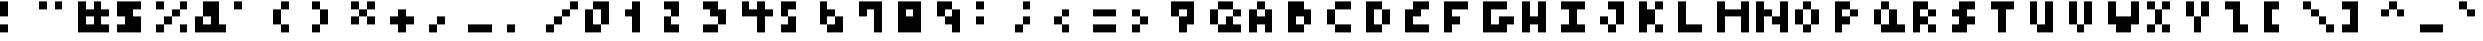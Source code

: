SplineFontDB: 3.2
FontName: mem mono 4x4
FullName: mem mono 4x4
FamilyName: mem mono 4x4
Weight: Regular
Copyright: Copyright (c) 2020, 
UComments: "2020-5-31: Created with FontForge (http://fontforge.org)"
Version: 5.0.0
ItalicAngle: 0
UnderlinePosition: -100
UnderlineWidth: 50
Ascent: 800
Descent: 450
InvalidEm: 0
LayerCount: 2
Layer: 0 0 "Back" 1
Layer: 1 0 "Fore" 0
XUID: [1021 100 -1060355274 14610975]
OS2Version: 0
OS2_WeightWidthSlopeOnly: 0
OS2_UseTypoMetrics: 1
CreationTime: 1590947173
ModificationTime: 1590947173
OS2TypoAscent: 0
OS2TypoAOffset: 1
OS2TypoDescent: 0
OS2TypoDOffset: 1
OS2TypoLinegap: 0
OS2WinAscent: 0
OS2WinAOffset: 1
OS2WinDescent: 0
OS2WinDOffset: 1
HheadAscent: 0
HheadAOffset: 1
HheadDescent: 0
HheadDOffset: 1
OS2Vendor: 'PfEd'
Lookup: 258 0 0 "kern" { "kern-lut"  } ['kern' ('dflt' <'dflt' > ) ]
DEI: 91125
DesignSize: 50
Encoding: ISO8859-1
UnicodeInterp: none
NameList: AGL For New Fonts
DisplaySize: -48
AntiAlias: 1
FitToEm: 0
OnlyBitmaps: 1
BeginChars: 256 95

StartChar: space
Encoding: 32 32 0
Width: 1000
VWidth: 0
Flags: W
LayerCount: 2
EndChar

StartChar: exclam
Encoding: 33 33 1
Width: 1250
VWidth: 0
Flags: W
LayerCount: 2
Fore
SplineSet
0 550 m 1
 0 800 l 1
 125 800 l 1
 250 800 l 1
 250 550 l 1
 250 300 l 1
 125 300 l 1
 0 300 l 1
 0 550 l 1
0 -75 m 1
 0 50 l 1
 125 50 l 1
 250 50 l 1
 250 -75 l 1
 250 -200 l 1
 125 -200 l 1
 0 -200 l 1
 0 -75 l 1
EndSplineSet
Kerns2: 0 -250 "kern-lut"
PairPos2: "kern-lut" uni0009 dx=0 dy=0 dh=-250 dv=0 dx=0 dy=0 dh=0 dv=0
PairPos2: "kern-lut" uni000A dx=0 dy=0 dh=-250 dv=0 dx=0 dy=0 dh=0 dv=0
EndChar

StartChar: quotedbl
Encoding: 34 34 2
Width: 1250
VWidth: 0
Flags: W
LayerCount: 2
Fore
SplineSet
0 675 m 1
 0 800 l 1
 125 800 l 1
 250 800 l 1
 250 675 l 1
 250 550 l 1
 125 550 l 1
 0 550 l 1
 0 675 l 1
500 675 m 1
 500 800 l 1
 625 800 l 1
 750 800 l 1
 750 675 l 1
 750 550 l 1
 625 550 l 1
 500 550 l 1
 500 675 l 1
EndSplineSet
Kerns2: 0 -250 "kern-lut"
PairPos2: "kern-lut" uni0009 dx=0 dy=0 dh=-250 dv=0 dx=0 dy=0 dh=0 dv=0
PairPos2: "kern-lut" uni000A dx=0 dy=0 dh=-250 dv=0 dx=0 dy=0 dh=0 dv=0
EndChar

StartChar: numbersign
Encoding: 35 35 3
Width: 1250
VWidth: 0
Flags: W
LayerCount: 2
Fore
SplineSet
0 300 m 1
 0 800 l 1
 125 800 l 1
 250 800 l 1
 250 675 l 1
 250 550 l 1
 375 550 l 1
 500 550 l 1
 500 675 l 1
 500 800 l 1
 625 800 l 1
 750 800 l 1
 750 675 l 1
 750 550 l 1
 875 550 l 1
 1000 550 l 1
 1000 425 l 1
 1000 300 l 1
 875 300 l 1
 750 300 l 1
 750 175 l 1
 750 50 l 1
 875 50 l 1
 1000 50 l 1
 1000 -75 l 1
 1000 -200 l 1
 500 -200 l 1
 0 -200 l 1
 0 300 l 1
500 175 m 1
 500 300 l 1
 375 300 l 1
 250 300 l 1
 250 175 l 1
 250 50 l 1
 375 50 l 1
 500 50 l 1
 500 175 l 1
EndSplineSet
Kerns2: 0 -250 "kern-lut"
PairPos2: "kern-lut" uni0009 dx=0 dy=0 dh=-250 dv=0 dx=0 dy=0 dh=0 dv=0
PairPos2: "kern-lut" uni000A dx=0 dy=0 dh=-250 dv=0 dx=0 dy=0 dh=0 dv=0
EndChar

StartChar: dollar
Encoding: 36 36 4
Width: 1250
VWidth: 0
Flags: W
LayerCount: 2
Fore
SplineSet
0 550 m 1
 0 800 l 1
 375 800 l 1
 750 800 l 1
 750 675 l 1
 750 550 l 1
 625 550 l 1
 500 550 l 1
 500 425 l 1
 500 300 l 1
 625 300 l 1
 750 300 l 1
 750 50 l 1
 750 -200 l 1
 375 -200 l 1
 0 -200 l 1
 0 -75 l 1
 0 50 l 1
 125 50 l 1
 250 50 l 1
 250 175 l 1
 250 300 l 1
 125 300 l 1
 0 300 l 1
 0 550 l 1
EndSplineSet
Kerns2: 0 -250 "kern-lut"
PairPos2: "kern-lut" uni0009 dx=0 dy=0 dh=-250 dv=0 dx=0 dy=0 dh=0 dv=0
PairPos2: "kern-lut" uni000A dx=0 dy=0 dh=-250 dv=0 dx=0 dy=0 dh=0 dv=0
EndChar

StartChar: percent
Encoding: 37 37 5
Width: 1250
VWidth: 0
Flags: W
LayerCount: 2
Fore
SplineSet
0 675 m 1
 0 800 l 1
 125 800 l 1
 250 800 l 1
 250 675 l 1
 250 550 l 1
 125 550 l 1
 0 550 l 1
 0 675 l 1
750 675 m 1
 750 800 l 1
 875 800 l 1
 1000 800 l 1
 1000 675 l 1
 1000 550 l 1
 875 550 l 1
 750 550 l 1
 750 425 l 1
 750 300 l 1
 625 300 l 1
 500 300 l 1
 500 175 l 1
 500 50 l 1
 375 50 l 1
 250 50 l 1
 250 -75 l 1
 250 -200 l 1
 125 -200 l 1
 0 -200 l 1
 0 -75 l 1
 0 50 l 1
 125 50 l 1
 250 50 l 1
 250 175 l 1
 250 300 l 1
 375 300 l 1
 500 300 l 1
 500 425 l 1
 500 550 l 1
 625 550 l 1
 750 550 l 1
 750 675 l 1
750 -75 m 1
 750 50 l 1
 875 50 l 1
 1000 50 l 1
 1000 -75 l 1
 1000 -200 l 1
 875 -200 l 1
 750 -200 l 1
 750 -75 l 1
EndSplineSet
Kerns2: 0 -250 "kern-lut"
PairPos2: "kern-lut" uni0009 dx=0 dy=0 dh=-250 dv=0 dx=0 dy=0 dh=0 dv=0
PairPos2: "kern-lut" uni000A dx=0 dy=0 dh=-250 dv=0 dx=0 dy=0 dh=0 dv=0
EndChar

StartChar: ampersand
Encoding: 38 38 6
Width: 1250
VWidth: 0
Flags: W
LayerCount: 2
Fore
SplineSet
250 550 m 1
 250 800 l 1
 500 800 l 1
 750 800 l 1
 750 425 l 1
 750 50 l 1
 875 50 l 1
 1000 50 l 1
 1000 -75 l 1
 1000 -200 l 1
 500 -200 l 1
 0 -200 l 1
 0 50 l 1
 0 300 l 1
 125 300 l 1
 250 300 l 1
 250 550 l 1
500 175 m 1
 500 300 l 1
 375 300 l 1
 250 300 l 1
 250 175 l 1
 250 50 l 1
 375 50 l 1
 500 50 l 1
 500 175 l 1
EndSplineSet
Kerns2: 0 -250 "kern-lut"
PairPos2: "kern-lut" uni0009 dx=0 dy=0 dh=-250 dv=0 dx=0 dy=0 dh=0 dv=0
PairPos2: "kern-lut" uni000A dx=0 dy=0 dh=-250 dv=0 dx=0 dy=0 dh=0 dv=0
EndChar

StartChar: quotesingle
Encoding: 39 39 7
Width: 1250
VWidth: 0
Flags: W
LayerCount: 2
Fore
SplineSet
0 675 m 1
 0 800 l 1
 125 800 l 1
 250 800 l 1
 250 675 l 1
 250 550 l 1
 125 550 l 1
 0 550 l 1
 0 675 l 1
EndSplineSet
Kerns2: 0 -250 "kern-lut"
PairPos2: "kern-lut" uni0009 dx=0 dy=0 dh=-250 dv=0 dx=0 dy=0 dh=0 dv=0
PairPos2: "kern-lut" uni000A dx=0 dy=0 dh=-250 dv=0 dx=0 dy=0 dh=0 dv=0
EndChar

StartChar: parenleft
Encoding: 40 40 8
Width: 1250
VWidth: 0
Flags: W
LayerCount: 2
Fore
SplineSet
250 675 m 1
 250 800 l 1
 375 800 l 1
 500 800 l 1
 500 675 l 1
 500 550 l 1
 375 550 l 1
 250 550 l 1
 250 300 l 1
 250 50 l 1
 375 50 l 1
 500 50 l 1
 500 -75 l 1
 500 -200 l 1
 375 -200 l 1
 250 -200 l 1
 250 -75 l 1
 250 50 l 1
 125 50 l 1
 0 50 l 1
 0 300 l 1
 0 550 l 1
 125 550 l 1
 250 550 l 1
 250 675 l 1
EndSplineSet
Kerns2: 0 -250 "kern-lut"
PairPos2: "kern-lut" uni0009 dx=0 dy=0 dh=-250 dv=0 dx=0 dy=0 dh=0 dv=0
PairPos2: "kern-lut" uni000A dx=0 dy=0 dh=-250 dv=0 dx=0 dy=0 dh=0 dv=0
EndChar

StartChar: parenright
Encoding: 41 41 9
Width: 1250
VWidth: 0
Flags: W
LayerCount: 2
Fore
SplineSet
0 675 m 1
 0 800 l 1
 125 800 l 1
 250 800 l 1
 250 675 l 1
 250 550 l 1
 375 550 l 1
 500 550 l 1
 500 300 l 1
 500 50 l 1
 375 50 l 1
 250 50 l 1
 250 -75 l 1
 250 -200 l 1
 125 -200 l 1
 0 -200 l 1
 0 -75 l 1
 0 50 l 1
 125 50 l 1
 250 50 l 1
 250 300 l 1
 250 550 l 1
 125 550 l 1
 0 550 l 1
 0 675 l 1
EndSplineSet
Kerns2: 0 -250 "kern-lut"
PairPos2: "kern-lut" uni0009 dx=0 dy=0 dh=-250 dv=0 dx=0 dy=0 dh=0 dv=0
PairPos2: "kern-lut" uni000A dx=0 dy=0 dh=-250 dv=0 dx=0 dy=0 dh=0 dv=0
EndChar

StartChar: asterisk
Encoding: 42 42 10
Width: 1250
VWidth: 0
Flags: W
LayerCount: 2
Fore
SplineSet
0 675 m 1
 0 800 l 1
 125 800 l 1
 250 800 l 1
 250 675 l 1
 250 550 l 1
 375 550 l 1
 500 550 l 1
 500 675 l 1
 500 800 l 1
 625 800 l 1
 750 800 l 1
 750 675 l 1
 750 550 l 1
 625 550 l 1
 500 550 l 1
 500 425 l 1
 500 300 l 1
 625 300 l 1
 750 300 l 1
 750 175 l 1
 750 50 l 1
 625 50 l 1
 500 50 l 1
 500 175 l 1
 500 300 l 1
 375 300 l 1
 250 300 l 1
 250 175 l 1
 250 50 l 1
 125 50 l 1
 0 50 l 1
 0 175 l 1
 0 300 l 1
 125 300 l 1
 250 300 l 1
 250 425 l 1
 250 550 l 1
 125 550 l 1
 0 550 l 1
 0 675 l 1
EndSplineSet
Kerns2: 0 -250 "kern-lut"
PairPos2: "kern-lut" uni0009 dx=0 dy=0 dh=-250 dv=0 dx=0 dy=0 dh=0 dv=0
PairPos2: "kern-lut" uni000A dx=0 dy=0 dh=-250 dv=0 dx=0 dy=0 dh=0 dv=0
EndChar

StartChar: plus
Encoding: 43 43 11
Width: 1250
VWidth: 0
Flags: W
LayerCount: 2
Fore
SplineSet
250 425 m 1
 250 550 l 1
 375 550 l 1
 500 550 l 1
 500 425 l 1
 500 300 l 1
 625 300 l 1
 750 300 l 1
 750 175 l 1
 750 50 l 1
 625 50 l 1
 500 50 l 1
 500 -75 l 1
 500 -200 l 1
 375 -200 l 1
 250 -200 l 1
 250 -75 l 1
 250 50 l 1
 125 50 l 1
 0 50 l 1
 0 175 l 1
 0 300 l 1
 125 300 l 1
 250 300 l 1
 250 425 l 1
EndSplineSet
Kerns2: 0 -250 "kern-lut"
PairPos2: "kern-lut" uni0009 dx=0 dy=0 dh=-250 dv=0 dx=0 dy=0 dh=0 dv=0
PairPos2: "kern-lut" uni000A dx=0 dy=0 dh=-250 dv=0 dx=0 dy=0 dh=0 dv=0
EndChar

StartChar: comma
Encoding: 44 44 12
Width: 1250
VWidth: 0
Flags: W
LayerCount: 2
Fore
SplineSet
250 175 m 1
 250 300 l 1
 375 300 l 1
 500 300 l 1
 500 175 l 1
 500 50 l 1
 375 50 l 1
 250 50 l 1
 250 -75 l 1
 250 -200 l 1
 125 -200 l 1
 0 -200 l 1
 0 -75 l 1
 0 50 l 1
 125 50 l 1
 250 50 l 1
 250 175 l 1
EndSplineSet
Kerns2: 0 -250 "kern-lut"
PairPos2: "kern-lut" uni0009 dx=0 dy=0 dh=-250 dv=0 dx=0 dy=0 dh=0 dv=0
PairPos2: "kern-lut" uni000A dx=0 dy=0 dh=-250 dv=0 dx=0 dy=0 dh=0 dv=0
EndChar

StartChar: hyphen
Encoding: 45 45 13
Width: 1250
VWidth: 0
Flags: W
LayerCount: 2
Fore
SplineSet
0 -75 m 1
 0 50 l 1
 375 50 l 1
 750 50 l 1
 750 -75 l 1
 750 -200 l 1
 375 -200 l 1
 0 -200 l 1
 0 -75 l 1
EndSplineSet
Kerns2: 0 -250 "kern-lut"
PairPos2: "kern-lut" uni0009 dx=0 dy=0 dh=-250 dv=0 dx=0 dy=0 dh=0 dv=0
PairPos2: "kern-lut" uni000A dx=0 dy=0 dh=-250 dv=0 dx=0 dy=0 dh=0 dv=0
EndChar

StartChar: period
Encoding: 46 46 14
Width: 1250
VWidth: 0
Flags: W
LayerCount: 2
Fore
SplineSet
0 -75 m 1
 0 50 l 1
 125 50 l 1
 250 50 l 1
 250 -75 l 1
 250 -200 l 1
 125 -200 l 1
 0 -200 l 1
 0 -75 l 1
EndSplineSet
Kerns2: 0 -250 "kern-lut"
PairPos2: "kern-lut" uni0009 dx=0 dy=0 dh=-250 dv=0 dx=0 dy=0 dh=0 dv=0
PairPos2: "kern-lut" uni000A dx=0 dy=0 dh=-250 dv=0 dx=0 dy=0 dh=0 dv=0
EndChar

StartChar: slash
Encoding: 47 47 15
Width: 1250
VWidth: 0
Flags: W
LayerCount: 2
Fore
SplineSet
750 675 m 1
 750 800 l 1
 875 800 l 1
 1000 800 l 1
 1000 675 l 1
 1000 550 l 1
 875 550 l 1
 750 550 l 1
 750 425 l 1
 750 300 l 1
 625 300 l 1
 500 300 l 1
 500 175 l 1
 500 50 l 1
 375 50 l 1
 250 50 l 1
 250 -75 l 1
 250 -200 l 1
 125 -200 l 1
 0 -200 l 1
 0 -75 l 1
 0 50 l 1
 125 50 l 1
 250 50 l 1
 250 175 l 1
 250 300 l 1
 375 300 l 1
 500 300 l 1
 500 425 l 1
 500 550 l 1
 625 550 l 1
 750 550 l 1
 750 675 l 1
EndSplineSet
Kerns2: 0 -250 "kern-lut"
PairPos2: "kern-lut" uni0009 dx=0 dy=0 dh=-250 dv=0 dx=0 dy=0 dh=0 dv=0
PairPos2: "kern-lut" uni000A dx=0 dy=0 dh=-250 dv=0 dx=0 dy=0 dh=0 dv=0
EndChar

StartChar: zero
Encoding: 48 48 16
Width: 1250
VWidth: 0
Flags: W
LayerCount: 2
Fore
SplineSet
250 675 m 1
 250 800 l 1
 500 800 l 1
 750 800 l 1
 750 425 l 1
 750 50 l 1
 625 50 l 1
 500 50 l 1
 500 -75 l 1
 500 -200 l 1
 250 -200 l 1
 0 -200 l 1
 0 175 l 1
 0 550 l 1
 125 550 l 1
 250 550 l 1
 250 675 l 1
500 300 m 1
 500 550 l 1
 375 550 l 1
 250 550 l 1
 250 300 l 1
 250 50 l 1
 375 50 l 1
 500 50 l 1
 500 300 l 1
EndSplineSet
Kerns2: 0 -250 "kern-lut"
PairPos2: "kern-lut" uni0009 dx=0 dy=0 dh=-250 dv=0 dx=0 dy=0 dh=0 dv=0
PairPos2: "kern-lut" uni000A dx=0 dy=0 dh=-250 dv=0 dx=0 dy=0 dh=0 dv=0
EndChar

StartChar: one
Encoding: 49 49 17
Width: 1250
VWidth: 0
Flags: W
LayerCount: 2
Fore
SplineSet
250 675 m 1
 250 800 l 1
 375 800 l 1
 500 800 l 1
 500 300 l 1
 500 -200 l 1
 375 -200 l 1
 250 -200 l 1
 250 50 l 1
 250 300 l 1
 125 300 l 1
 0 300 l 1
 0 425 l 1
 0 550 l 1
 125 550 l 1
 250 550 l 1
 250 675 l 1
EndSplineSet
Kerns2: 0 -250 "kern-lut"
PairPos2: "kern-lut" uni0009 dx=0 dy=0 dh=-250 dv=0 dx=0 dy=0 dh=0 dv=0
PairPos2: "kern-lut" uni000A dx=0 dy=0 dh=-250 dv=0 dx=0 dy=0 dh=0 dv=0
EndChar

StartChar: two
Encoding: 50 50 18
Width: 1250
VWidth: 0
Flags: W
LayerCount: 2
Fore
SplineSet
0 675 m 1
 0 800 l 1
 250 800 l 1
 500 800 l 1
 500 550 l 1
 500 300 l 1
 375 300 l 1
 250 300 l 1
 250 175 l 1
 250 50 l 1
 375 50 l 1
 500 50 l 1
 500 -75 l 1
 500 -200 l 1
 250 -200 l 1
 0 -200 l 1
 0 50 l 1
 0 300 l 1
 125 300 l 1
 250 300 l 1
 250 425 l 1
 250 550 l 1
 125 550 l 1
 0 550 l 1
 0 675 l 1
EndSplineSet
Kerns2: 0 -250 "kern-lut"
PairPos2: "kern-lut" uni0009 dx=0 dy=0 dh=-250 dv=0 dx=0 dy=0 dh=0 dv=0
PairPos2: "kern-lut" uni000A dx=0 dy=0 dh=-250 dv=0 dx=0 dy=0 dh=0 dv=0
EndChar

StartChar: three
Encoding: 51 51 19
Width: 1250
VWidth: 0
Flags: W
LayerCount: 2
Fore
SplineSet
0 675 m 1
 0 800 l 1
 250 800 l 1
 500 800 l 1
 500 675 l 1
 500 550 l 1
 625 550 l 1
 750 550 l 1
 750 300 l 1
 750 50 l 1
 625 50 l 1
 500 50 l 1
 500 -75 l 1
 500 -200 l 1
 250 -200 l 1
 0 -200 l 1
 0 -75 l 1
 0 50 l 1
 250 50 l 1
 500 50 l 1
 500 175 l 1
 500 300 l 1
 375 300 l 1
 250 300 l 1
 250 425 l 1
 250 550 l 1
 125 550 l 1
 0 550 l 1
 0 675 l 1
EndSplineSet
Kerns2: 0 -250 "kern-lut"
PairPos2: "kern-lut" uni0009 dx=0 dy=0 dh=-250 dv=0 dx=0 dy=0 dh=0 dv=0
PairPos2: "kern-lut" uni000A dx=0 dy=0 dh=-250 dv=0 dx=0 dy=0 dh=0 dv=0
EndChar

StartChar: four
Encoding: 52 52 20
Width: 1250
VWidth: 0
Flags: W
LayerCount: 2
Fore
SplineSet
0 550 m 1
 0 800 l 1
 125 800 l 1
 250 800 l 1
 250 675 l 1
 250 550 l 1
 375 550 l 1
 500 550 l 1
 500 675 l 1
 500 800 l 1
 625 800 l 1
 750 800 l 1
 750 675 l 1
 750 550 l 1
 875 550 l 1
 1000 550 l 1
 1000 425 l 1
 1000 300 l 1
 875 300 l 1
 750 300 l 1
 750 50 l 1
 750 -200 l 1
 625 -200 l 1
 500 -200 l 1
 500 50 l 1
 500 300 l 1
 250 300 l 1
 0 300 l 1
 0 550 l 1
EndSplineSet
Kerns2: 0 -250 "kern-lut"
PairPos2: "kern-lut" uni0009 dx=0 dy=0 dh=-250 dv=0 dx=0 dy=0 dh=0 dv=0
PairPos2: "kern-lut" uni000A dx=0 dy=0 dh=-250 dv=0 dx=0 dy=0 dh=0 dv=0
EndChar

StartChar: five
Encoding: 53 53 21
Width: 1250
VWidth: 0
Flags: W
LayerCount: 2
Fore
SplineSet
0 550 m 1
 0 800 l 1
 250 800 l 1
 500 800 l 1
 500 675 l 1
 500 550 l 1
 375 550 l 1
 250 550 l 1
 250 425 l 1
 250 300 l 1
 375 300 l 1
 500 300 l 1
 500 50 l 1
 500 -200 l 1
 250 -200 l 1
 0 -200 l 1
 0 -75 l 1
 0 50 l 1
 125 50 l 1
 250 50 l 1
 250 175 l 1
 250 300 l 1
 125 300 l 1
 0 300 l 1
 0 550 l 1
EndSplineSet
Kerns2: 0 -250 "kern-lut"
PairPos2: "kern-lut" uni0009 dx=0 dy=0 dh=-250 dv=0 dx=0 dy=0 dh=0 dv=0
PairPos2: "kern-lut" uni000A dx=0 dy=0 dh=-250 dv=0 dx=0 dy=0 dh=0 dv=0
EndChar

StartChar: six
Encoding: 54 54 22
Width: 1250
VWidth: 0
Flags: W
LayerCount: 2
Fore
SplineSet
0 425 m 1
 0 800 l 1
 125 800 l 1
 250 800 l 1
 250 675 l 1
 250 550 l 1
 375 550 l 1
 500 550 l 1
 500 425 l 1
 500 300 l 1
 625 300 l 1
 750 300 l 1
 750 50 l 1
 750 -200 l 1
 500 -200 l 1
 250 -200 l 1
 250 -75 l 1
 250 50 l 1
 125 50 l 1
 0 50 l 1
 0 425 l 1
500 175 m 1
 500 300 l 1
 375 300 l 1
 250 300 l 1
 250 175 l 1
 250 50 l 1
 375 50 l 1
 500 50 l 1
 500 175 l 1
EndSplineSet
Kerns2: 0 -250 "kern-lut"
PairPos2: "kern-lut" uni0009 dx=0 dy=0 dh=-250 dv=0 dx=0 dy=0 dh=0 dv=0
PairPos2: "kern-lut" uni000A dx=0 dy=0 dh=-250 dv=0 dx=0 dy=0 dh=0 dv=0
EndChar

StartChar: seven
Encoding: 55 55 23
Width: 1250
VWidth: 0
Flags: W
LayerCount: 2
Fore
SplineSet
0 550 m 1
 0 800 l 1
 375 800 l 1
 750 800 l 1
 750 300 l 1
 750 -200 l 1
 625 -200 l 1
 500 -200 l 1
 500 175 l 1
 500 550 l 1
 375 550 l 1
 250 550 l 1
 250 425 l 1
 250 300 l 1
 125 300 l 1
 0 300 l 1
 0 550 l 1
EndSplineSet
Kerns2: 0 -250 "kern-lut"
PairPos2: "kern-lut" uni0009 dx=0 dy=0 dh=-250 dv=0 dx=0 dy=0 dh=0 dv=0
PairPos2: "kern-lut" uni000A dx=0 dy=0 dh=-250 dv=0 dx=0 dy=0 dh=0 dv=0
EndChar

StartChar: eight
Encoding: 56 56 24
Width: 1250
VWidth: 0
Flags: W
LayerCount: 2
Fore
SplineSet
0 300 m 1
 0 800 l 1
 375 800 l 1
 750 800 l 1
 750 300 l 1
 750 -200 l 1
 375 -200 l 1
 0 -200 l 1
 0 300 l 1
500 425 m 1
 500 550 l 1
 375 550 l 1
 250 550 l 1
 250 425 l 1
 250 300 l 1
 375 300 l 1
 500 300 l 1
 500 425 l 1
EndSplineSet
Kerns2: 0 -250 "kern-lut"
PairPos2: "kern-lut" uni0009 dx=0 dy=0 dh=-250 dv=0 dx=0 dy=0 dh=0 dv=0
PairPos2: "kern-lut" uni000A dx=0 dy=0 dh=-250 dv=0 dx=0 dy=0 dh=0 dv=0
EndChar

StartChar: nine
Encoding: 57 57 25
Width: 1250
VWidth: 0
Flags: W
LayerCount: 2
Fore
SplineSet
0 550 m 1
 0 800 l 1
 250 800 l 1
 500 800 l 1
 500 675 l 1
 500 550 l 1
 625 550 l 1
 750 550 l 1
 750 175 l 1
 750 -200 l 1
 625 -200 l 1
 500 -200 l 1
 500 -75 l 1
 500 50 l 1
 375 50 l 1
 250 50 l 1
 250 175 l 1
 250 300 l 1
 125 300 l 1
 0 300 l 1
 0 550 l 1
500 425 m 1
 500 550 l 1
 375 550 l 1
 250 550 l 1
 250 425 l 1
 250 300 l 1
 375 300 l 1
 500 300 l 1
 500 425 l 1
EndSplineSet
Kerns2: 0 -250 "kern-lut"
PairPos2: "kern-lut" uni0009 dx=0 dy=0 dh=-250 dv=0 dx=0 dy=0 dh=0 dv=0
PairPos2: "kern-lut" uni000A dx=0 dy=0 dh=-250 dv=0 dx=0 dy=0 dh=0 dv=0
EndChar

StartChar: colon
Encoding: 58 58 26
Width: 1250
VWidth: 0
Flags: W
LayerCount: 2
Fore
SplineSet
0 675 m 1
 0 800 l 1
 125 800 l 1
 250 800 l 1
 250 675 l 1
 250 550 l 1
 125 550 l 1
 0 550 l 1
 0 675 l 1
0 175 m 1
 0 300 l 1
 125 300 l 1
 250 300 l 1
 250 175 l 1
 250 50 l 1
 125 50 l 1
 0 50 l 1
 0 175 l 1
EndSplineSet
Kerns2: 0 -250 "kern-lut"
PairPos2: "kern-lut" uni0009 dx=0 dy=0 dh=-250 dv=0 dx=0 dy=0 dh=0 dv=0
PairPos2: "kern-lut" uni000A dx=0 dy=0 dh=-250 dv=0 dx=0 dy=0 dh=0 dv=0
EndChar

StartChar: semicolon
Encoding: 59 59 27
Width: 1250
VWidth: 0
Flags: W
LayerCount: 2
Fore
SplineSet
250 675 m 1
 250 800 l 1
 375 800 l 1
 500 800 l 1
 500 675 l 1
 500 550 l 1
 375 550 l 1
 250 550 l 1
 250 675 l 1
250 175 m 1
 250 300 l 1
 375 300 l 1
 500 300 l 1
 500 175 l 1
 500 50 l 1
 375 50 l 1
 250 50 l 1
 250 -75 l 1
 250 -200 l 1
 125 -200 l 1
 0 -200 l 1
 0 -75 l 1
 0 50 l 1
 125 50 l 1
 250 50 l 1
 250 175 l 1
EndSplineSet
Kerns2: 0 -250 "kern-lut"
PairPos2: "kern-lut" uni0009 dx=0 dy=0 dh=-250 dv=0 dx=0 dy=0 dh=0 dv=0
PairPos2: "kern-lut" uni000A dx=0 dy=0 dh=-250 dv=0 dx=0 dy=0 dh=0 dv=0
EndChar

StartChar: less
Encoding: 60 60 28
Width: 1250
VWidth: 0
Flags: W
LayerCount: 2
Fore
SplineSet
250 425 m 1
 250 550 l 1
 375 550 l 1
 500 550 l 1
 500 425 l 1
 500 300 l 1
 375 300 l 1
 250 300 l 1
 250 175 l 1
 250 50 l 1
 375 50 l 1
 500 50 l 1
 500 -75 l 1
 500 -200 l 1
 375 -200 l 1
 250 -200 l 1
 250 -75 l 1
 250 50 l 1
 125 50 l 1
 0 50 l 1
 0 175 l 1
 0 300 l 1
 125 300 l 1
 250 300 l 1
 250 425 l 1
EndSplineSet
Kerns2: 0 -250 "kern-lut"
PairPos2: "kern-lut" uni0009 dx=0 dy=0 dh=-250 dv=0 dx=0 dy=0 dh=0 dv=0
PairPos2: "kern-lut" uni000A dx=0 dy=0 dh=-250 dv=0 dx=0 dy=0 dh=0 dv=0
EndChar

StartChar: equal
Encoding: 61 61 29
Width: 1250
VWidth: 0
Flags: W
LayerCount: 2
Fore
SplineSet
0 425 m 1
 0 550 l 1
 375 550 l 1
 750 550 l 1
 750 425 l 1
 750 300 l 1
 375 300 l 1
 0 300 l 1
 0 425 l 1
0 -75 m 1
 0 50 l 1
 375 50 l 1
 750 50 l 1
 750 -75 l 1
 750 -200 l 1
 375 -200 l 1
 0 -200 l 1
 0 -75 l 1
EndSplineSet
Kerns2: 0 -250 "kern-lut"
PairPos2: "kern-lut" uni0009 dx=0 dy=0 dh=-250 dv=0 dx=0 dy=0 dh=0 dv=0
PairPos2: "kern-lut" uni000A dx=0 dy=0 dh=-250 dv=0 dx=0 dy=0 dh=0 dv=0
EndChar

StartChar: greater
Encoding: 62 62 30
Width: 1250
VWidth: 0
Flags: W
LayerCount: 2
Fore
SplineSet
0 425 m 1
 0 550 l 1
 125 550 l 1
 250 550 l 1
 250 425 l 1
 250 300 l 1
 375 300 l 1
 500 300 l 1
 500 175 l 1
 500 50 l 1
 375 50 l 1
 250 50 l 1
 250 -75 l 1
 250 -200 l 1
 125 -200 l 1
 0 -200 l 1
 0 -75 l 1
 0 50 l 1
 125 50 l 1
 250 50 l 1
 250 175 l 1
 250 300 l 1
 125 300 l 1
 0 300 l 1
 0 425 l 1
EndSplineSet
Kerns2: 0 -250 "kern-lut"
PairPos2: "kern-lut" uni0009 dx=0 dy=0 dh=-250 dv=0 dx=0 dy=0 dh=0 dv=0
PairPos2: "kern-lut" uni000A dx=0 dy=0 dh=-250 dv=0 dx=0 dy=0 dh=0 dv=0
EndChar

StartChar: question
Encoding: 63 63 31
Width: 1250
VWidth: 0
Flags: W
LayerCount: 2
Fore
SplineSet
0 550 m 1
 0 800 l 1
 375 800 l 1
 750 800 l 1
 750 425 l 1
 750 50 l 1
 625 50 l 1
 500 50 l 1
 500 -75 l 1
 500 -200 l 1
 375 -200 l 1
 250 -200 l 1
 250 50 l 1
 250 300 l 1
 125 300 l 1
 0 300 l 1
 0 550 l 1
500 425 m 1
 500 550 l 1
 375 550 l 1
 250 550 l 1
 250 425 l 1
 250 300 l 1
 375 300 l 1
 500 300 l 1
 500 425 l 1
EndSplineSet
Kerns2: 0 -250 "kern-lut"
PairPos2: "kern-lut" uni0009 dx=0 dy=0 dh=-250 dv=0 dx=0 dy=0 dh=0 dv=0
PairPos2: "kern-lut" uni000A dx=0 dy=0 dh=-250 dv=0 dx=0 dy=0 dh=0 dv=0
EndChar

StartChar: at
Encoding: 64 64 32
Width: 1250
VWidth: 0
Flags: W
LayerCount: 2
Fore
SplineSet
250 675 m 1
 250 800 l 1
 500 800 l 1
 750 800 l 1
 750 675 l 1
 750 550 l 1
 875 550 l 1
 1000 550 l 1
 1000 425 l 1
 1000 300 l 1
 875 300 l 1
 750 300 l 1
 750 175 l 1
 750 50 l 1
 875 50 l 1
 1000 50 l 1
 1000 -75 l 1
 1000 -200 l 1
 625 -200 l 1
 250 -200 l 1
 250 -75 l 1
 250 50 l 1
 125 50 l 1
 0 50 l 1
 0 300 l 1
 0 550 l 1
 125 550 l 1
 250 550 l 1
 250 675 l 1
750 425 m 1
 750 550 l 1
 500 550 l 1
 250 550 l 1
 250 300 l 1
 250 50 l 1
 375 50 l 1
 500 50 l 1
 500 175 l 1
 500 300 l 1
 625 300 l 1
 750 300 l 1
 750 425 l 1
EndSplineSet
Kerns2: 0 -250 "kern-lut"
PairPos2: "kern-lut" uni0009 dx=0 dy=0 dh=-250 dv=0 dx=0 dy=0 dh=0 dv=0
PairPos2: "kern-lut" uni000A dx=0 dy=0 dh=-250 dv=0 dx=0 dy=0 dh=0 dv=0
EndChar

StartChar: A
Encoding: 65 65 33
Width: 1250
VWidth: 0
Flags: W
LayerCount: 2
Fore
SplineSet
250 675 m 1
 250 800 l 1
 375 800 l 1
 500 800 l 1
 500 675 l 1
 500 550 l 1
 625 550 l 1
 750 550 l 1
 750 175 l 1
 750 -200 l 1
 625 -200 l 1
 500 -200 l 1
 500 -75 l 1
 500 50 l 1
 375 50 l 1
 250 50 l 1
 250 -75 l 1
 250 -200 l 1
 125 -200 l 1
 0 -200 l 1
 0 175 l 1
 0 550 l 1
 125 550 l 1
 250 550 l 1
 250 675 l 1
500 425 m 1
 500 550 l 1
 375 550 l 1
 250 550 l 1
 250 425 l 1
 250 300 l 1
 375 300 l 1
 500 300 l 1
 500 425 l 1
EndSplineSet
Kerns2: 0 -250 "kern-lut"
PairPos2: "kern-lut" uni0009 dx=0 dy=0 dh=-250 dv=0 dx=0 dy=0 dh=0 dv=0
PairPos2: "kern-lut" uni000A dx=0 dy=0 dh=-250 dv=0 dx=0 dy=0 dh=0 dv=0
EndChar

StartChar: B
Encoding: 66 66 34
Width: 1250
VWidth: 0
Flags: W
LayerCount: 2
Fore
SplineSet
0 300 m 1
 0 800 l 1
 250 800 l 1
 500 800 l 1
 500 675 l 1
 500 550 l 1
 625 550 l 1
 750 550 l 1
 750 300 l 1
 750 50 l 1
 625 50 l 1
 500 50 l 1
 500 -75 l 1
 500 -200 l 1
 250 -200 l 1
 0 -200 l 1
 0 300 l 1
500 175 m 1
 500 300 l 1
 375 300 l 1
 250 300 l 1
 250 175 l 1
 250 50 l 1
 375 50 l 1
 500 50 l 1
 500 175 l 1
EndSplineSet
Kerns2: 0 -250 "kern-lut"
PairPos2: "kern-lut" uni0009 dx=0 dy=0 dh=-250 dv=0 dx=0 dy=0 dh=0 dv=0
PairPos2: "kern-lut" uni000A dx=0 dy=0 dh=-250 dv=0 dx=0 dy=0 dh=0 dv=0
EndChar

StartChar: C
Encoding: 67 67 35
Width: 1250
VWidth: 0
Flags: W
LayerCount: 2
Fore
SplineSet
250 675 m 1
 250 800 l 1
 500 800 l 1
 750 800 l 1
 750 675 l 1
 750 550 l 1
 500 550 l 1
 250 550 l 1
 250 300 l 1
 250 50 l 1
 500 50 l 1
 750 50 l 1
 750 -75 l 1
 750 -200 l 1
 500 -200 l 1
 250 -200 l 1
 250 -75 l 1
 250 50 l 1
 125 50 l 1
 0 50 l 1
 0 300 l 1
 0 550 l 1
 125 550 l 1
 250 550 l 1
 250 675 l 1
EndSplineSet
Kerns2: 0 -250 "kern-lut"
PairPos2: "kern-lut" uni0009 dx=0 dy=0 dh=-250 dv=0 dx=0 dy=0 dh=0 dv=0
PairPos2: "kern-lut" uni000A dx=0 dy=0 dh=-250 dv=0 dx=0 dy=0 dh=0 dv=0
EndChar

StartChar: D
Encoding: 68 68 36
Width: 1250
VWidth: 0
Flags: W
LayerCount: 2
Fore
SplineSet
0 300 m 1
 0 800 l 1
 250 800 l 1
 500 800 l 1
 500 675 l 1
 500 550 l 1
 625 550 l 1
 750 550 l 1
 750 300 l 1
 750 50 l 1
 625 50 l 1
 500 50 l 1
 500 -75 l 1
 500 -200 l 1
 250 -200 l 1
 0 -200 l 1
 0 300 l 1
500 300 m 1
 500 550 l 1
 375 550 l 1
 250 550 l 1
 250 300 l 1
 250 50 l 1
 375 50 l 1
 500 50 l 1
 500 300 l 1
EndSplineSet
Kerns2: 0 -250 "kern-lut"
PairPos2: "kern-lut" uni0009 dx=0 dy=0 dh=-250 dv=0 dx=0 dy=0 dh=0 dv=0
PairPos2: "kern-lut" uni000A dx=0 dy=0 dh=-250 dv=0 dx=0 dy=0 dh=0 dv=0
EndChar

StartChar: E
Encoding: 69 69 37
Width: 1250
VWidth: 0
Flags: W
LayerCount: 2
Fore
SplineSet
250 675 m 1
 250 800 l 1
 500 800 l 1
 750 800 l 1
 750 675 l 1
 750 550 l 1
 625 550 l 1
 500 550 l 1
 500 425 l 1
 500 300 l 1
 375 300 l 1
 250 300 l 1
 250 175 l 1
 250 50 l 1
 500 50 l 1
 750 50 l 1
 750 -75 l 1
 750 -200 l 1
 375 -200 l 1
 0 -200 l 1
 0 175 l 1
 0 550 l 1
 125 550 l 1
 250 550 l 1
 250 675 l 1
EndSplineSet
Kerns2: 0 -250 "kern-lut"
PairPos2: "kern-lut" uni0009 dx=0 dy=0 dh=-250 dv=0 dx=0 dy=0 dh=0 dv=0
PairPos2: "kern-lut" uni000A dx=0 dy=0 dh=-250 dv=0 dx=0 dy=0 dh=0 dv=0
EndChar

StartChar: F
Encoding: 70 70 38
Width: 1250
VWidth: 0
Flags: W
LayerCount: 2
Fore
SplineSet
0 300 m 1
 0 800 l 1
 375 800 l 1
 750 800 l 1
 750 675 l 1
 750 550 l 1
 500 550 l 1
 250 550 l 1
 250 425 l 1
 250 300 l 1
 375 300 l 1
 500 300 l 1
 500 175 l 1
 500 50 l 1
 375 50 l 1
 250 50 l 1
 250 -75 l 1
 250 -200 l 1
 125 -200 l 1
 0 -200 l 1
 0 300 l 1
EndSplineSet
Kerns2: 0 -250 "kern-lut"
PairPos2: "kern-lut" uni0009 dx=0 dy=0 dh=-250 dv=0 dx=0 dy=0 dh=0 dv=0
PairPos2: "kern-lut" uni000A dx=0 dy=0 dh=-250 dv=0 dx=0 dy=0 dh=0 dv=0
EndChar

StartChar: G
Encoding: 71 71 39
Width: 1250
VWidth: 0
Flags: W
LayerCount: 2
Fore
SplineSet
0 300 m 1
 0 800 l 1
 375 800 l 1
 750 800 l 1
 750 675 l 1
 750 550 l 1
 500 550 l 1
 250 550 l 1
 250 300 l 1
 250 50 l 1
 375 50 l 1
 500 50 l 1
 500 175 l 1
 500 300 l 1
 750 300 l 1
 1000 300 l 1
 1000 175 l 1
 1000 50 l 1
 875 50 l 1
 750 50 l 1
 750 -75 l 1
 750 -200 l 1
 375 -200 l 1
 0 -200 l 1
 0 300 l 1
EndSplineSet
Kerns2: 0 -250 "kern-lut"
PairPos2: "kern-lut" uni0009 dx=0 dy=0 dh=-250 dv=0 dx=0 dy=0 dh=0 dv=0
PairPos2: "kern-lut" uni000A dx=0 dy=0 dh=-250 dv=0 dx=0 dy=0 dh=0 dv=0
EndChar

StartChar: H
Encoding: 72 72 40
Width: 1250
VWidth: 0
Flags: W
LayerCount: 2
Fore
SplineSet
0 300 m 1
 0 800 l 1
 125 800 l 1
 250 800 l 1
 250 550 l 1
 250 300 l 1
 375 300 l 1
 500 300 l 1
 500 550 l 1
 500 800 l 1
 625 800 l 1
 750 800 l 1
 750 300 l 1
 750 -200 l 1
 625 -200 l 1
 500 -200 l 1
 500 -75 l 1
 500 50 l 1
 375 50 l 1
 250 50 l 1
 250 -75 l 1
 250 -200 l 1
 125 -200 l 1
 0 -200 l 1
 0 300 l 1
EndSplineSet
Kerns2: 0 -250 "kern-lut"
PairPos2: "kern-lut" uni0009 dx=0 dy=0 dh=-250 dv=0 dx=0 dy=0 dh=0 dv=0
PairPos2: "kern-lut" uni000A dx=0 dy=0 dh=-250 dv=0 dx=0 dy=0 dh=0 dv=0
EndChar

StartChar: I
Encoding: 73 73 41
Width: 1250
VWidth: 0
Flags: W
LayerCount: 2
Fore
SplineSet
0 675 m 1
 0 800 l 1
 375 800 l 1
 750 800 l 1
 750 675 l 1
 750 550 l 1
 625 550 l 1
 500 550 l 1
 500 300 l 1
 500 50 l 1
 625 50 l 1
 750 50 l 1
 750 -75 l 1
 750 -200 l 1
 375 -200 l 1
 0 -200 l 1
 0 -75 l 1
 0 50 l 1
 125 50 l 1
 250 50 l 1
 250 300 l 1
 250 550 l 1
 125 550 l 1
 0 550 l 1
 0 675 l 1
EndSplineSet
Kerns2: 0 -250 "kern-lut"
PairPos2: "kern-lut" uni0009 dx=0 dy=0 dh=-250 dv=0 dx=0 dy=0 dh=0 dv=0
PairPos2: "kern-lut" uni000A dx=0 dy=0 dh=-250 dv=0 dx=0 dy=0 dh=0 dv=0
EndChar

StartChar: J
Encoding: 74 74 42
Width: 1250
VWidth: 0
Flags: W
LayerCount: 2
Fore
SplineSet
250 675 m 1
 250 800 l 1
 500 800 l 1
 750 800 l 1
 750 425 l 1
 750 50 l 1
 625 50 l 1
 500 50 l 1
 500 -75 l 1
 500 -200 l 1
 375 -200 l 1
 250 -200 l 1
 250 -75 l 1
 250 50 l 1
 125 50 l 1
 0 50 l 1
 0 175 l 1
 0 300 l 1
 125 300 l 1
 250 300 l 1
 250 175 l 1
 250 50 l 1
 375 50 l 1
 500 50 l 1
 500 300 l 1
 500 550 l 1
 375 550 l 1
 250 550 l 1
 250 675 l 1
EndSplineSet
Kerns2: 0 -250 "kern-lut"
PairPos2: "kern-lut" uni0009 dx=0 dy=0 dh=-250 dv=0 dx=0 dy=0 dh=0 dv=0
PairPos2: "kern-lut" uni000A dx=0 dy=0 dh=-250 dv=0 dx=0 dy=0 dh=0 dv=0
EndChar

StartChar: K
Encoding: 75 75 43
Width: 1250
VWidth: 0
Flags: W
LayerCount: 2
Fore
SplineSet
0 300 m 1
 0 800 l 1
 125 800 l 1
 250 800 l 1
 250 675 l 1
 250 550 l 1
 375 550 l 1
 500 550 l 1
 500 675 l 1
 500 800 l 1
 625 800 l 1
 750 800 l 1
 750 675 l 1
 750 550 l 1
 625 550 l 1
 500 550 l 1
 500 300 l 1
 500 50 l 1
 625 50 l 1
 750 50 l 1
 750 -75 l 1
 750 -200 l 1
 625 -200 l 1
 500 -200 l 1
 500 -75 l 1
 500 50 l 1
 375 50 l 1
 250 50 l 1
 250 -75 l 1
 250 -200 l 1
 125 -200 l 1
 0 -200 l 1
 0 300 l 1
EndSplineSet
Kerns2: 0 -250 "kern-lut"
PairPos2: "kern-lut" uni0009 dx=0 dy=0 dh=-250 dv=0 dx=0 dy=0 dh=0 dv=0
PairPos2: "kern-lut" uni000A dx=0 dy=0 dh=-250 dv=0 dx=0 dy=0 dh=0 dv=0
EndChar

StartChar: L
Encoding: 76 76 44
Width: 1250
VWidth: 0
Flags: W
LayerCount: 2
Fore
SplineSet
0 300 m 1
 0 800 l 1
 125 800 l 1
 250 800 l 1
 250 425 l 1
 250 50 l 1
 500 50 l 1
 750 50 l 1
 750 -75 l 1
 750 -200 l 1
 375 -200 l 1
 0 -200 l 1
 0 300 l 1
EndSplineSet
Kerns2: 0 -250 "kern-lut"
PairPos2: "kern-lut" uni0009 dx=0 dy=0 dh=-250 dv=0 dx=0 dy=0 dh=0 dv=0
PairPos2: "kern-lut" uni000A dx=0 dy=0 dh=-250 dv=0 dx=0 dy=0 dh=0 dv=0
EndChar

StartChar: M
Encoding: 77 77 45
Width: 1250
VWidth: 0
Flags: W
LayerCount: 2
Fore
SplineSet
0 300 m 1
 0 800 l 1
 125 800 l 1
 250 800 l 1
 250 675 l 1
 250 550 l 1
 500 550 l 1
 750 550 l 1
 750 675 l 1
 750 800 l 1
 875 800 l 1
 1000 800 l 1
 1000 300 l 1
 1000 -200 l 1
 875 -200 l 1
 750 -200 l 1
 750 50 l 1
 750 300 l 1
 500 300 l 1
 250 300 l 1
 250 50 l 1
 250 -200 l 1
 125 -200 l 1
 0 -200 l 1
 0 300 l 1
EndSplineSet
Kerns2: 0 -250 "kern-lut"
PairPos2: "kern-lut" uni0009 dx=0 dy=0 dh=-250 dv=0 dx=0 dy=0 dh=0 dv=0
PairPos2: "kern-lut" uni000A dx=0 dy=0 dh=-250 dv=0 dx=0 dy=0 dh=0 dv=0
EndChar

StartChar: N
Encoding: 78 78 46
Width: 1250
VWidth: 0
Flags: W
LayerCount: 2
Fore
SplineSet
0 300 m 1
 0 800 l 1
 125 800 l 1
 250 800 l 1
 250 675 l 1
 250 550 l 1
 375 550 l 1
 500 550 l 1
 500 425 l 1
 500 300 l 1
 625 300 l 1
 750 300 l 1
 750 550 l 1
 750 800 l 1
 875 800 l 1
 1000 800 l 1
 1000 300 l 1
 1000 -200 l 1
 875 -200 l 1
 750 -200 l 1
 750 -75 l 1
 750 50 l 1
 625 50 l 1
 500 50 l 1
 500 175 l 1
 500 300 l 1
 375 300 l 1
 250 300 l 1
 250 50 l 1
 250 -200 l 1
 125 -200 l 1
 0 -200 l 1
 0 300 l 1
EndSplineSet
Kerns2: 0 -250 "kern-lut"
PairPos2: "kern-lut" uni0009 dx=0 dy=0 dh=-250 dv=0 dx=0 dy=0 dh=0 dv=0
PairPos2: "kern-lut" uni000A dx=0 dy=0 dh=-250 dv=0 dx=0 dy=0 dh=0 dv=0
EndChar

StartChar: O
Encoding: 79 79 47
Width: 1250
VWidth: 0
Flags: W
LayerCount: 2
Fore
SplineSet
250 675 m 1
 250 800 l 1
 375 800 l 1
 500 800 l 1
 500 675 l 1
 500 550 l 1
 625 550 l 1
 750 550 l 1
 750 300 l 1
 750 50 l 1
 625 50 l 1
 500 50 l 1
 500 -75 l 1
 500 -200 l 1
 375 -200 l 1
 250 -200 l 1
 250 -75 l 1
 250 50 l 1
 125 50 l 1
 0 50 l 1
 0 300 l 1
 0 550 l 1
 125 550 l 1
 250 550 l 1
 250 675 l 1
500 300 m 1
 500 550 l 1
 375 550 l 1
 250 550 l 1
 250 300 l 1
 250 50 l 1
 375 50 l 1
 500 50 l 1
 500 300 l 1
EndSplineSet
Kerns2: 0 -250 "kern-lut"
PairPos2: "kern-lut" uni0009 dx=0 dy=0 dh=-250 dv=0 dx=0 dy=0 dh=0 dv=0
PairPos2: "kern-lut" uni000A dx=0 dy=0 dh=-250 dv=0 dx=0 dy=0 dh=0 dv=0
EndChar

StartChar: P
Encoding: 80 80 48
Width: 1250
VWidth: 0
Flags: W
LayerCount: 2
Fore
SplineSet
0 300 m 1
 0 800 l 1
 250 800 l 1
 500 800 l 1
 500 675 l 1
 500 550 l 1
 625 550 l 1
 750 550 l 1
 750 425 l 1
 750 300 l 1
 625 300 l 1
 500 300 l 1
 500 175 l 1
 500 50 l 1
 375 50 l 1
 250 50 l 1
 250 -75 l 1
 250 -200 l 1
 125 -200 l 1
 0 -200 l 1
 0 300 l 1
500 425 m 1
 500 550 l 1
 375 550 l 1
 250 550 l 1
 250 425 l 1
 250 300 l 1
 375 300 l 1
 500 300 l 1
 500 425 l 1
EndSplineSet
Kerns2: 0 -250 "kern-lut"
PairPos2: "kern-lut" uni0009 dx=0 dy=0 dh=-250 dv=0 dx=0 dy=0 dh=0 dv=0
PairPos2: "kern-lut" uni000A dx=0 dy=0 dh=-250 dv=0 dx=0 dy=0 dh=0 dv=0
EndChar

StartChar: Q
Encoding: 81 81 49
Width: 1250
VWidth: 0
Flags: W
LayerCount: 2
Fore
SplineSet
250 675 m 1
 250 800 l 1
 375 800 l 1
 500 800 l 1
 500 675 l 1
 500 550 l 1
 625 550 l 1
 750 550 l 1
 750 300 l 1
 750 50 l 1
 875 50 l 1
 1000 50 l 1
 1000 -75 l 1
 1000 -200 l 1
 625 -200 l 1
 250 -200 l 1
 250 -75 l 1
 250 50 l 1
 125 50 l 1
 0 50 l 1
 0 300 l 1
 0 550 l 1
 125 550 l 1
 250 550 l 1
 250 675 l 1
500 300 m 1
 500 550 l 1
 375 550 l 1
 250 550 l 1
 250 300 l 1
 250 50 l 1
 375 50 l 1
 500 50 l 1
 500 300 l 1
EndSplineSet
Kerns2: 0 -250 "kern-lut"
PairPos2: "kern-lut" uni0009 dx=0 dy=0 dh=-250 dv=0 dx=0 dy=0 dh=0 dv=0
PairPos2: "kern-lut" uni000A dx=0 dy=0 dh=-250 dv=0 dx=0 dy=0 dh=0 dv=0
EndChar

StartChar: R
Encoding: 82 82 50
Width: 1250
VWidth: 0
Flags: W
LayerCount: 2
Fore
SplineSet
0 300 m 1
 0 800 l 1
 250 800 l 1
 500 800 l 1
 500 675 l 1
 500 550 l 1
 625 550 l 1
 750 550 l 1
 750 425 l 1
 750 300 l 1
 625 300 l 1
 500 300 l 1
 500 175 l 1
 500 50 l 1
 625 50 l 1
 750 50 l 1
 750 -75 l 1
 750 -200 l 1
 625 -200 l 1
 500 -200 l 1
 500 -75 l 1
 500 50 l 1
 375 50 l 1
 250 50 l 1
 250 -75 l 1
 250 -200 l 1
 125 -200 l 1
 0 -200 l 1
 0 300 l 1
500 425 m 1
 500 550 l 1
 375 550 l 1
 250 550 l 1
 250 425 l 1
 250 300 l 1
 375 300 l 1
 500 300 l 1
 500 425 l 1
EndSplineSet
Kerns2: 0 -250 "kern-lut"
PairPos2: "kern-lut" uni0009 dx=0 dy=0 dh=-250 dv=0 dx=0 dy=0 dh=0 dv=0
PairPos2: "kern-lut" uni000A dx=0 dy=0 dh=-250 dv=0 dx=0 dy=0 dh=0 dv=0
EndChar

StartChar: S
Encoding: 83 83 51
Width: 1250
VWidth: 0
Flags: W
LayerCount: 2
Fore
SplineSet
250 675 m 1
 250 800 l 1
 500 800 l 1
 750 800 l 1
 750 675 l 1
 750 550 l 1
 625 550 l 1
 500 550 l 1
 500 425 l 1
 500 300 l 1
 625 300 l 1
 750 300 l 1
 750 175 l 1
 750 50 l 1
 625 50 l 1
 500 50 l 1
 500 -75 l 1
 500 -200 l 1
 250 -200 l 1
 0 -200 l 1
 0 -75 l 1
 0 50 l 1
 125 50 l 1
 250 50 l 1
 250 175 l 1
 250 300 l 1
 125 300 l 1
 0 300 l 1
 0 425 l 1
 0 550 l 1
 125 550 l 1
 250 550 l 1
 250 675 l 1
EndSplineSet
Kerns2: 0 -250 "kern-lut"
PairPos2: "kern-lut" uni0009 dx=0 dy=0 dh=-250 dv=0 dx=0 dy=0 dh=0 dv=0
PairPos2: "kern-lut" uni000A dx=0 dy=0 dh=-250 dv=0 dx=0 dy=0 dh=0 dv=0
EndChar

StartChar: T
Encoding: 84 84 52
Width: 1250
VWidth: 0
Flags: W
LayerCount: 2
Fore
SplineSet
0 675 m 1
 0 800 l 1
 375 800 l 1
 750 800 l 1
 750 675 l 1
 750 550 l 1
 625 550 l 1
 500 550 l 1
 500 175 l 1
 500 -200 l 1
 375 -200 l 1
 250 -200 l 1
 250 175 l 1
 250 550 l 1
 125 550 l 1
 0 550 l 1
 0 675 l 1
EndSplineSet
Kerns2: 0 -250 "kern-lut"
PairPos2: "kern-lut" uni0009 dx=0 dy=0 dh=-250 dv=0 dx=0 dy=0 dh=0 dv=0
PairPos2: "kern-lut" uni000A dx=0 dy=0 dh=-250 dv=0 dx=0 dy=0 dh=0 dv=0
EndChar

StartChar: U
Encoding: 85 85 53
Width: 1250
VWidth: 0
Flags: W
LayerCount: 2
Fore
SplineSet
0 425 m 1
 0 800 l 1
 125 800 l 1
 250 800 l 1
 250 425 l 1
 250 50 l 1
 375 50 l 1
 500 50 l 1
 500 425 l 1
 500 800 l 1
 625 800 l 1
 750 800 l 1
 750 300 l 1
 750 -200 l 1
 500 -200 l 1
 250 -200 l 1
 250 -75 l 1
 250 50 l 1
 125 50 l 1
 0 50 l 1
 0 425 l 1
EndSplineSet
Kerns2: 0 -250 "kern-lut"
PairPos2: "kern-lut" uni0009 dx=0 dy=0 dh=-250 dv=0 dx=0 dy=0 dh=0 dv=0
PairPos2: "kern-lut" uni000A dx=0 dy=0 dh=-250 dv=0 dx=0 dy=0 dh=0 dv=0
EndChar

StartChar: V
Encoding: 86 86 54
Width: 1250
VWidth: 0
Flags: W
LayerCount: 2
Fore
SplineSet
0 425 m 1
 0 800 l 1
 125 800 l 1
 250 800 l 1
 250 425 l 1
 250 50 l 1
 375 50 l 1
 500 50 l 1
 500 425 l 1
 500 800 l 1
 625 800 l 1
 750 800 l 1
 750 425 l 1
 750 50 l 1
 625 50 l 1
 500 50 l 1
 500 -75 l 1
 500 -200 l 1
 375 -200 l 1
 250 -200 l 1
 250 -75 l 1
 250 50 l 1
 125 50 l 1
 0 50 l 1
 0 425 l 1
EndSplineSet
Kerns2: 0 -250 "kern-lut"
PairPos2: "kern-lut" uni0009 dx=0 dy=0 dh=-250 dv=0 dx=0 dy=0 dh=0 dv=0
PairPos2: "kern-lut" uni000A dx=0 dy=0 dh=-250 dv=0 dx=0 dy=0 dh=0 dv=0
EndChar

StartChar: W
Encoding: 87 87 55
Width: 1250
VWidth: 0
Flags: W
LayerCount: 2
Fore
SplineSet
0 425 m 1
 0 800 l 1
 125 800 l 1
 250 800 l 1
 250 550 l 1
 250 300 l 1
 500 300 l 1
 750 300 l 1
 750 550 l 1
 750 800 l 1
 875 800 l 1
 1000 800 l 1
 1000 425 l 1
 1000 50 l 1
 875 50 l 1
 750 50 l 1
 750 -75 l 1
 750 -200 l 1
 500 -200 l 1
 250 -200 l 1
 250 -75 l 1
 250 50 l 1
 125 50 l 1
 0 50 l 1
 0 425 l 1
EndSplineSet
Kerns2: 0 -250 "kern-lut"
PairPos2: "kern-lut" uni0009 dx=0 dy=0 dh=-250 dv=0 dx=0 dy=0 dh=0 dv=0
PairPos2: "kern-lut" uni000A dx=0 dy=0 dh=-250 dv=0 dx=0 dy=0 dh=0 dv=0
EndChar

StartChar: X
Encoding: 88 88 56
Width: 1250
VWidth: 0
Flags: W
LayerCount: 2
Fore
SplineSet
0 675 m 1
 0 800 l 1
 125 800 l 1
 250 800 l 1
 250 675 l 1
 250 550 l 1
 375 550 l 1
 500 550 l 1
 500 675 l 1
 500 800 l 1
 625 800 l 1
 750 800 l 1
 750 675 l 1
 750 550 l 1
 625 550 l 1
 500 550 l 1
 500 300 l 1
 500 50 l 1
 625 50 l 1
 750 50 l 1
 750 -75 l 1
 750 -200 l 1
 625 -200 l 1
 500 -200 l 1
 500 -75 l 1
 500 50 l 1
 375 50 l 1
 250 50 l 1
 250 -75 l 1
 250 -200 l 1
 125 -200 l 1
 0 -200 l 1
 0 -75 l 1
 0 50 l 1
 125 50 l 1
 250 50 l 1
 250 300 l 1
 250 550 l 1
 125 550 l 1
 0 550 l 1
 0 675 l 1
EndSplineSet
Kerns2: 0 -250 "kern-lut"
PairPos2: "kern-lut" uni0009 dx=0 dy=0 dh=-250 dv=0 dx=0 dy=0 dh=0 dv=0
PairPos2: "kern-lut" uni000A dx=0 dy=0 dh=-250 dv=0 dx=0 dy=0 dh=0 dv=0
EndChar

StartChar: Y
Encoding: 89 89 57
Width: 1250
VWidth: 0
Flags: W
LayerCount: 2
Fore
SplineSet
0 550 m 1
 0 800 l 1
 125 800 l 1
 250 800 l 1
 250 550 l 1
 250 300 l 1
 375 300 l 1
 500 300 l 1
 500 550 l 1
 500 800 l 1
 625 800 l 1
 750 800 l 1
 750 550 l 1
 750 300 l 1
 625 300 l 1
 500 300 l 1
 500 50 l 1
 500 -200 l 1
 375 -200 l 1
 250 -200 l 1
 250 50 l 1
 250 300 l 1
 125 300 l 1
 0 300 l 1
 0 550 l 1
EndSplineSet
Kerns2: 0 -250 "kern-lut"
PairPos2: "kern-lut" uni0009 dx=0 dy=0 dh=-250 dv=0 dx=0 dy=0 dh=0 dv=0
PairPos2: "kern-lut" uni000A dx=0 dy=0 dh=-250 dv=0 dx=0 dy=0 dh=0 dv=0
EndChar

StartChar: Z
Encoding: 90 90 58
Width: 1250
VWidth: 0
Flags: W
LayerCount: 2
Fore
SplineSet
0 675 m 1
 0 800 l 1
 250 800 l 1
 500 800 l 1
 500 425 l 1
 500 50 l 1
 625 50 l 1
 750 50 l 1
 750 -75 l 1
 750 -200 l 1
 500 -200 l 1
 250 -200 l 1
 250 175 l 1
 250 550 l 1
 125 550 l 1
 0 550 l 1
 0 675 l 1
EndSplineSet
Kerns2: 0 -250 "kern-lut"
PairPos2: "kern-lut" uni0009 dx=0 dy=0 dh=-250 dv=0 dx=0 dy=0 dh=0 dv=0
PairPos2: "kern-lut" uni000A dx=0 dy=0 dh=-250 dv=0 dx=0 dy=0 dh=0 dv=0
EndChar

StartChar: bracketleft
Encoding: 91 91 59
Width: 1250
VWidth: 0
Flags: W
LayerCount: 2
Fore
SplineSet
0 300 m 1
 0 800 l 1
 250 800 l 1
 500 800 l 1
 500 675 l 1
 500 550 l 1
 375 550 l 1
 250 550 l 1
 250 300 l 1
 250 50 l 1
 375 50 l 1
 500 50 l 1
 500 -75 l 1
 500 -200 l 1
 250 -200 l 1
 0 -200 l 1
 0 300 l 1
EndSplineSet
Kerns2: 0 -250 "kern-lut"
PairPos2: "kern-lut" uni0009 dx=0 dy=0 dh=-250 dv=0 dx=0 dy=0 dh=0 dv=0
PairPos2: "kern-lut" uni000A dx=0 dy=0 dh=-250 dv=0 dx=0 dy=0 dh=0 dv=0
EndChar

StartChar: backslash
Encoding: 92 92 60
Width: 1250
VWidth: 0
Flags: W
LayerCount: 2
Fore
SplineSet
0 675 m 1
 0 800 l 1
 125 800 l 1
 250 800 l 1
 250 675 l 1
 250 550 l 1
 375 550 l 1
 500 550 l 1
 500 425 l 1
 500 300 l 1
 625 300 l 1
 750 300 l 1
 750 175 l 1
 750 50 l 1
 875 50 l 1
 1000 50 l 1
 1000 -75 l 1
 1000 -200 l 1
 875 -200 l 1
 750 -200 l 1
 750 -75 l 1
 750 50 l 1
 625 50 l 1
 500 50 l 1
 500 175 l 1
 500 300 l 1
 375 300 l 1
 250 300 l 1
 250 425 l 1
 250 550 l 1
 125 550 l 1
 0 550 l 1
 0 675 l 1
EndSplineSet
Kerns2: 0 -250 "kern-lut"
PairPos2: "kern-lut" uni0009 dx=0 dy=0 dh=-250 dv=0 dx=0 dy=0 dh=0 dv=0
PairPos2: "kern-lut" uni000A dx=0 dy=0 dh=-250 dv=0 dx=0 dy=0 dh=0 dv=0
EndChar

StartChar: bracketright
Encoding: 93 93 61
Width: 1250
VWidth: 0
Flags: W
LayerCount: 2
Fore
SplineSet
0 675 m 1
 0 800 l 1
 250 800 l 1
 500 800 l 1
 500 300 l 1
 500 -200 l 1
 250 -200 l 1
 0 -200 l 1
 0 -75 l 1
 0 50 l 1
 125 50 l 1
 250 50 l 1
 250 300 l 1
 250 550 l 1
 125 550 l 1
 0 550 l 1
 0 675 l 1
EndSplineSet
Kerns2: 0 -250 "kern-lut"
PairPos2: "kern-lut" uni0009 dx=0 dy=0 dh=-250 dv=0 dx=0 dy=0 dh=0 dv=0
PairPos2: "kern-lut" uni000A dx=0 dy=0 dh=-250 dv=0 dx=0 dy=0 dh=0 dv=0
EndChar

StartChar: asciicircum
Encoding: 94 94 62
Width: 1250
VWidth: 0
Flags: W
LayerCount: 2
Fore
SplineSet
250 675 m 1
 250 800 l 1
 375 800 l 1
 500 800 l 1
 500 675 l 1
 500 550 l 1
 625 550 l 1
 750 550 l 1
 750 425 l 1
 750 300 l 1
 625 300 l 1
 500 300 l 1
 500 425 l 1
 500 550 l 1
 375 550 l 1
 250 550 l 1
 250 425 l 1
 250 300 l 1
 125 300 l 1
 0 300 l 1
 0 425 l 1
 0 550 l 1
 125 550 l 1
 250 550 l 1
 250 675 l 1
EndSplineSet
Kerns2: 0 -250 "kern-lut"
PairPos2: "kern-lut" uni0009 dx=0 dy=0 dh=-250 dv=0 dx=0 dy=0 dh=0 dv=0
PairPos2: "kern-lut" uni000A dx=0 dy=0 dh=-250 dv=0 dx=0 dy=0 dh=0 dv=0
EndChar

StartChar: underscore
Encoding: 95 95 63
Width: 1250
VWidth: 0
Flags: W
LayerCount: 2
Fore
SplineSet
0 -75 m 1
 0 50 l 1
 375 50 l 1
 750 50 l 1
 750 -75 l 1
 750 -200 l 1
 375 -200 l 1
 0 -200 l 1
 0 -75 l 1
EndSplineSet
Kerns2: 0 -250 "kern-lut"
PairPos2: "kern-lut" uni0009 dx=0 dy=0 dh=-250 dv=0 dx=0 dy=0 dh=0 dv=0
PairPos2: "kern-lut" uni000A dx=0 dy=0 dh=-250 dv=0 dx=0 dy=0 dh=0 dv=0
EndChar

StartChar: grave
Encoding: 96 96 64
Width: 1250
VWidth: 0
Flags: W
LayerCount: 2
Fore
SplineSet
0 675 m 1
 0 800 l 1
 125 800 l 1
 250 800 l 1
 250 675 l 1
 250 550 l 1
 375 550 l 1
 500 550 l 1
 500 425 l 1
 500 300 l 1
 375 300 l 1
 250 300 l 1
 250 425 l 1
 250 550 l 1
 125 550 l 1
 0 550 l 1
 0 675 l 1
EndSplineSet
Kerns2: 0 -250 "kern-lut"
PairPos2: "kern-lut" uni0009 dx=0 dy=0 dh=-250 dv=0 dx=0 dy=0 dh=0 dv=0
PairPos2: "kern-lut" uni000A dx=0 dy=0 dh=-250 dv=0 dx=0 dy=0 dh=0 dv=0
EndChar

StartChar: a
Encoding: 97 97 65
Width: 1250
VWidth: 0
Flags: W
LayerCount: 2
Fore
SplineSet
250 425 m 1
 250 550 l 1
 500 550 l 1
 750 550 l 1
 750 300 l 1
 750 50 l 1
 875 50 l 1
 1000 50 l 1
 1000 -75 l 1
 1000 -200 l 1
 625 -200 l 1
 250 -200 l 1
 250 -75 l 1
 250 50 l 1
 125 50 l 1
 0 50 l 1
 0 175 l 1
 0 300 l 1
 125 300 l 1
 250 300 l 1
 250 425 l 1
500 175 m 1
 500 300 l 1
 375 300 l 1
 250 300 l 1
 250 175 l 1
 250 50 l 1
 375 50 l 1
 500 50 l 1
 500 175 l 1
EndSplineSet
Kerns2: 0 -250 "kern-lut"
PairPos2: "kern-lut" uni0009 dx=0 dy=0 dh=-250 dv=0 dx=0 dy=0 dh=0 dv=0
PairPos2: "kern-lut" uni000A dx=0 dy=0 dh=-250 dv=0 dx=0 dy=0 dh=0 dv=0
EndChar

StartChar: b
Encoding: 98 98 66
Width: 1250
VWidth: 0
Flags: W
LayerCount: 2
Fore
SplineSet
0 300 m 1
 0 800 l 1
 125 800 l 1
 250 800 l 1
 250 675 l 1
 250 550 l 1
 375 550 l 1
 500 550 l 1
 500 425 l 1
 500 300 l 1
 625 300 l 1
 750 300 l 1
 750 175 l 1
 750 50 l 1
 625 50 l 1
 500 50 l 1
 500 -75 l 1
 500 -200 l 1
 250 -200 l 1
 0 -200 l 1
 0 300 l 1
500 175 m 1
 500 300 l 1
 375 300 l 1
 250 300 l 1
 250 175 l 1
 250 50 l 1
 375 50 l 1
 500 50 l 1
 500 175 l 1
EndSplineSet
Kerns2: 0 -250 "kern-lut"
PairPos2: "kern-lut" uni0009 dx=0 dy=0 dh=-250 dv=0 dx=0 dy=0 dh=0 dv=0
PairPos2: "kern-lut" uni000A dx=0 dy=0 dh=-250 dv=0 dx=0 dy=0 dh=0 dv=0
EndChar

StartChar: c
Encoding: 99 99 67
Width: 1250
VWidth: 0
Flags: W
LayerCount: 2
Fore
SplineSet
250 425 m 1
 250 550 l 1
 500 550 l 1
 750 550 l 1
 750 425 l 1
 750 300 l 1
 500 300 l 1
 250 300 l 1
 250 175 l 1
 250 50 l 1
 500 50 l 1
 750 50 l 1
 750 -75 l 1
 750 -200 l 1
 500 -200 l 1
 250 -200 l 1
 250 -75 l 1
 250 50 l 1
 125 50 l 1
 0 50 l 1
 0 175 l 1
 0 300 l 1
 125 300 l 1
 250 300 l 1
 250 425 l 1
EndSplineSet
Kerns2: 0 -250 "kern-lut"
PairPos2: "kern-lut" uni0009 dx=0 dy=0 dh=-250 dv=0 dx=0 dy=0 dh=0 dv=0
PairPos2: "kern-lut" uni000A dx=0 dy=0 dh=-250 dv=0 dx=0 dy=0 dh=0 dv=0
EndChar

StartChar: d
Encoding: 100 100 68
Width: 1250
VWidth: 0
Flags: W
LayerCount: 2
Fore
SplineSet
500 675 m 1
 500 800 l 1
 625 800 l 1
 750 800 l 1
 750 300 l 1
 750 -200 l 1
 500 -200 l 1
 250 -200 l 1
 250 -75 l 1
 250 50 l 1
 125 50 l 1
 0 50 l 1
 0 175 l 1
 0 300 l 1
 125 300 l 1
 250 300 l 1
 250 425 l 1
 250 550 l 1
 375 550 l 1
 500 550 l 1
 500 675 l 1
500 175 m 1
 500 300 l 1
 375 300 l 1
 250 300 l 1
 250 175 l 1
 250 50 l 1
 375 50 l 1
 500 50 l 1
 500 175 l 1
EndSplineSet
Kerns2: 0 -250 "kern-lut"
PairPos2: "kern-lut" uni0009 dx=0 dy=0 dh=-250 dv=0 dx=0 dy=0 dh=0 dv=0
PairPos2: "kern-lut" uni000A dx=0 dy=0 dh=-250 dv=0 dx=0 dy=0 dh=0 dv=0
EndChar

StartChar: e
Encoding: 101 101 69
Width: 1250
VWidth: 0
Flags: W
LayerCount: 2
Fore
SplineSet
250 675 m 1
 250 800 l 1
 375 800 l 1
 500 800 l 1
 500 675 l 1
 500 550 l 1
 625 550 l 1
 750 550 l 1
 750 425 l 1
 750 300 l 1
 625 300 l 1
 500 300 l 1
 500 175 l 1
 500 50 l 1
 625 50 l 1
 750 50 l 1
 750 -75 l 1
 750 -200 l 1
 500 -200 l 1
 250 -200 l 1
 250 -75 l 1
 250 50 l 1
 125 50 l 1
 0 50 l 1
 0 300 l 1
 0 550 l 1
 125 550 l 1
 250 550 l 1
 250 675 l 1
500 425 m 1
 500 550 l 1
 375 550 l 1
 250 550 l 1
 250 425 l 1
 250 300 l 1
 375 300 l 1
 500 300 l 1
 500 425 l 1
EndSplineSet
Kerns2: 0 -250 "kern-lut"
PairPos2: "kern-lut" uni0009 dx=0 dy=0 dh=-250 dv=0 dx=0 dy=0 dh=0 dv=0
PairPos2: "kern-lut" uni000A dx=0 dy=0 dh=-250 dv=0 dx=0 dy=0 dh=0 dv=0
EndChar

StartChar: f
Encoding: 102 102 70
Width: 1250
VWidth: 0
Flags: W
LayerCount: 2
Fore
SplineSet
250 675 m 1
 250 800 l 1
 375 800 l 1
 500 800 l 1
 500 675 l 1
 500 550 l 1
 375 550 l 1
 250 550 l 1
 250 425 l 1
 250 300 l 1
 375 300 l 1
 500 300 l 1
 500 175 l 1
 500 50 l 1
 375 50 l 1
 250 50 l 1
 250 -75 l 1
 250 -200 l 1
 125 -200 l 1
 0 -200 l 1
 0 175 l 1
 0 550 l 1
 125 550 l 1
 250 550 l 1
 250 675 l 1
EndSplineSet
Kerns2: 0 -250 "kern-lut"
PairPos2: "kern-lut" uni0009 dx=0 dy=0 dh=-250 dv=0 dx=0 dy=0 dh=0 dv=0
PairPos2: "kern-lut" uni000A dx=0 dy=0 dh=-250 dv=0 dx=0 dy=0 dh=0 dv=0
EndChar

StartChar: g
Encoding: 103 103 71
Width: 1250
VWidth: 0
Flags: W
LayerCount: 2
Fore
SplineSet
250 675 m 1
 250 800 l 1
 500 800 l 1
 750 800 l 1
 750 675 l 1
 750 550 l 1
 500 550 l 1
 250 550 l 1
 250 300 l 1
 250 50 l 1
 375 50 l 1
 500 50 l 1
 500 175 l 1
 500 300 l 1
 625 300 l 1
 750 300 l 1
 750 50 l 1
 750 -200 l 1
 500 -200 l 1
 250 -200 l 1
 250 -75 l 1
 250 50 l 1
 125 50 l 1
 0 50 l 1
 0 300 l 1
 0 550 l 1
 125 550 l 1
 250 550 l 1
 250 675 l 1
EndSplineSet
Kerns2: 0 -250 "kern-lut"
PairPos2: "kern-lut" uni0009 dx=0 dy=0 dh=-250 dv=0 dx=0 dy=0 dh=0 dv=0
PairPos2: "kern-lut" uni000A dx=0 dy=0 dh=-250 dv=0 dx=0 dy=0 dh=0 dv=0
EndChar

StartChar: h
Encoding: 104 104 72
Width: 1250
VWidth: 0
Flags: W
LayerCount: 2
Fore
SplineSet
0 300 m 1
 0 800 l 1
 125 800 l 1
 250 800 l 1
 250 550 l 1
 250 300 l 1
 500 300 l 1
 750 300 l 1
 750 50 l 1
 750 -200 l 1
 625 -200 l 1
 500 -200 l 1
 500 -75 l 1
 500 50 l 1
 375 50 l 1
 250 50 l 1
 250 -75 l 1
 250 -200 l 1
 125 -200 l 1
 0 -200 l 1
 0 300 l 1
EndSplineSet
Kerns2: 0 -250 "kern-lut"
PairPos2: "kern-lut" uni0009 dx=0 dy=0 dh=-250 dv=0 dx=0 dy=0 dh=0 dv=0
PairPos2: "kern-lut" uni000A dx=0 dy=0 dh=-250 dv=0 dx=0 dy=0 dh=0 dv=0
EndChar

StartChar: i
Encoding: 105 105 73
Width: 1250
VWidth: 0
Flags: W
LayerCount: 2
Fore
SplineSet
0 675 m 1
 0 800 l 1
 125 800 l 1
 250 800 l 1
 250 675 l 1
 250 550 l 1
 125 550 l 1
 0 550 l 1
 0 675 l 1
0 50 m 1
 0 300 l 1
 125 300 l 1
 250 300 l 1
 250 50 l 1
 250 -200 l 1
 125 -200 l 1
 0 -200 l 1
 0 50 l 1
EndSplineSet
Kerns2: 0 -250 "kern-lut"
PairPos2: "kern-lut" uni0009 dx=0 dy=0 dh=-250 dv=0 dx=0 dy=0 dh=0 dv=0
PairPos2: "kern-lut" uni000A dx=0 dy=0 dh=-250 dv=0 dx=0 dy=0 dh=0 dv=0
EndChar

StartChar: j
Encoding: 106 106 74
Width: 1250
VWidth: 0
Flags: W
LayerCount: 2
Fore
SplineSet
500 425 m 1
 500 800 l 1
 625 800 l 1
 750 800 l 1
 750 425 l 1
 750 50 l 1
 625 50 l 1
 500 50 l 1
 500 -75 l 1
 500 -200 l 1
 375 -200 l 1
 250 -200 l 1
 250 -75 l 1
 250 50 l 1
 125 50 l 1
 0 50 l 1
 0 175 l 1
 0 300 l 1
 125 300 l 1
 250 300 l 1
 250 175 l 1
 250 50 l 1
 375 50 l 1
 500 50 l 1
 500 425 l 1
EndSplineSet
Kerns2: 0 -250 "kern-lut"
PairPos2: "kern-lut" uni0009 dx=0 dy=0 dh=-250 dv=0 dx=0 dy=0 dh=0 dv=0
PairPos2: "kern-lut" uni000A dx=0 dy=0 dh=-250 dv=0 dx=0 dy=0 dh=0 dv=0
EndChar

StartChar: k
Encoding: 107 107 75
Width: 1250
VWidth: 0
Flags: W
LayerCount: 2
Fore
SplineSet
0 300 m 1
 0 800 l 1
 125 800 l 1
 250 800 l 1
 250 550 l 1
 250 300 l 1
 375 300 l 1
 500 300 l 1
 500 425 l 1
 500 550 l 1
 625 550 l 1
 750 550 l 1
 750 425 l 1
 750 300 l 1
 625 300 l 1
 500 300 l 1
 500 175 l 1
 500 50 l 1
 625 50 l 1
 750 50 l 1
 750 -75 l 1
 750 -200 l 1
 625 -200 l 1
 500 -200 l 1
 500 -75 l 1
 500 50 l 1
 375 50 l 1
 250 50 l 1
 250 -75 l 1
 250 -200 l 1
 125 -200 l 1
 0 -200 l 1
 0 300 l 1
EndSplineSet
Kerns2: 0 -250 "kern-lut"
PairPos2: "kern-lut" uni0009 dx=0 dy=0 dh=-250 dv=0 dx=0 dy=0 dh=0 dv=0
PairPos2: "kern-lut" uni000A dx=0 dy=0 dh=-250 dv=0 dx=0 dy=0 dh=0 dv=0
EndChar

StartChar: l
Encoding: 108 108 76
Width: 1250
VWidth: 0
Flags: W
LayerCount: 2
Fore
SplineSet
0 425 m 1
 0 800 l 1
 125 800 l 1
 250 800 l 1
 250 425 l 1
 250 50 l 1
 375 50 l 1
 500 50 l 1
 500 -75 l 1
 500 -200 l 1
 375 -200 l 1
 250 -200 l 1
 250 -75 l 1
 250 50 l 1
 125 50 l 1
 0 50 l 1
 0 425 l 1
EndSplineSet
Kerns2: 0 -250 "kern-lut"
PairPos2: "kern-lut" uni0009 dx=0 dy=0 dh=-250 dv=0 dx=0 dy=0 dh=0 dv=0
PairPos2: "kern-lut" uni000A dx=0 dy=0 dh=-250 dv=0 dx=0 dy=0 dh=0 dv=0
EndChar

StartChar: m
Encoding: 109 109 77
Width: 1250
VWidth: 0
Flags: W
LayerCount: 2
Fore
SplineSet
0 300 m 1
 0 800 l 1
 125 800 l 1
 250 800 l 1
 250 675 l 1
 250 550 l 1
 500 550 l 1
 750 550 l 1
 750 425 l 1
 750 300 l 1
 875 300 l 1
 1000 300 l 1
 1000 50 l 1
 1000 -200 l 1
 875 -200 l 1
 750 -200 l 1
 750 -75 l 1
 750 50 l 1
 625 50 l 1
 500 50 l 1
 500 175 l 1
 500 300 l 1
 375 300 l 1
 250 300 l 1
 250 50 l 1
 250 -200 l 1
 125 -200 l 1
 0 -200 l 1
 0 300 l 1
EndSplineSet
Kerns2: 0 -250 "kern-lut"
PairPos2: "kern-lut" uni0009 dx=0 dy=0 dh=-250 dv=0 dx=0 dy=0 dh=0 dv=0
PairPos2: "kern-lut" uni000A dx=0 dy=0 dh=-250 dv=0 dx=0 dy=0 dh=0 dv=0
EndChar

StartChar: n
Encoding: 110 110 78
Width: 1250
VWidth: 0
Flags: W
LayerCount: 2
Fore
SplineSet
0 175 m 1
 0 550 l 1
 250 550 l 1
 500 550 l 1
 500 425 l 1
 500 300 l 1
 625 300 l 1
 750 300 l 1
 750 50 l 1
 750 -200 l 1
 625 -200 l 1
 500 -200 l 1
 500 50 l 1
 500 300 l 1
 375 300 l 1
 250 300 l 1
 250 50 l 1
 250 -200 l 1
 125 -200 l 1
 0 -200 l 1
 0 175 l 1
EndSplineSet
Kerns2: 0 -250 "kern-lut"
PairPos2: "kern-lut" uni0009 dx=0 dy=0 dh=-250 dv=0 dx=0 dy=0 dh=0 dv=0
PairPos2: "kern-lut" uni000A dx=0 dy=0 dh=-250 dv=0 dx=0 dy=0 dh=0 dv=0
EndChar

StartChar: o
Encoding: 111 111 79
Width: 1250
VWidth: 0
Flags: W
LayerCount: 2
Fore
SplineSet
250 425 m 1
 250 550 l 1
 375 550 l 1
 500 550 l 1
 500 425 l 1
 500 300 l 1
 625 300 l 1
 750 300 l 1
 750 175 l 1
 750 50 l 1
 625 50 l 1
 500 50 l 1
 500 -75 l 1
 500 -200 l 1
 375 -200 l 1
 250 -200 l 1
 250 -75 l 1
 250 50 l 1
 125 50 l 1
 0 50 l 1
 0 175 l 1
 0 300 l 1
 125 300 l 1
 250 300 l 1
 250 425 l 1
500 175 m 1
 500 300 l 1
 375 300 l 1
 250 300 l 1
 250 175 l 1
 250 50 l 1
 375 50 l 1
 500 50 l 1
 500 175 l 1
EndSplineSet
Kerns2: 0 -250 "kern-lut"
PairPos2: "kern-lut" uni0009 dx=0 dy=0 dh=-250 dv=0 dx=0 dy=0 dh=0 dv=0
PairPos2: "kern-lut" uni000A dx=0 dy=0 dh=-250 dv=0 dx=0 dy=0 dh=0 dv=0
EndChar

StartChar: p
Encoding: 112 112 80
Width: 1250
VWidth: 0
Flags: W
LayerCount: 2
Fore
SplineSet
250 675 m 1
 250 800 l 1
 375 800 l 1
 500 800 l 1
 500 675 l 1
 500 550 l 1
 625 550 l 1
 750 550 l 1
 750 425 l 1
 750 300 l 1
 625 300 l 1
 500 300 l 1
 500 175 l 1
 500 50 l 1
 375 50 l 1
 250 50 l 1
 250 -75 l 1
 250 -200 l 1
 125 -200 l 1
 0 -200 l 1
 0 175 l 1
 0 550 l 1
 125 550 l 1
 250 550 l 1
 250 675 l 1
500 425 m 1
 500 550 l 1
 375 550 l 1
 250 550 l 1
 250 425 l 1
 250 300 l 1
 375 300 l 1
 500 300 l 1
 500 425 l 1
EndSplineSet
Kerns2: 0 -250 "kern-lut"
PairPos2: "kern-lut" uni0009 dx=0 dy=0 dh=-250 dv=0 dx=0 dy=0 dh=0 dv=0
PairPos2: "kern-lut" uni000A dx=0 dy=0 dh=-250 dv=0 dx=0 dy=0 dh=0 dv=0
EndChar

StartChar: q
Encoding: 113 113 81
Width: 1250
VWidth: 0
Flags: W
LayerCount: 2
Fore
SplineSet
250 675 m 1
 250 800 l 1
 500 800 l 1
 750 800 l 1
 750 425 l 1
 750 50 l 1
 875 50 l 1
 1000 50 l 1
 1000 -75 l 1
 1000 -200 l 1
 750 -200 l 1
 500 -200 l 1
 500 -75 l 1
 500 50 l 1
 375 50 l 1
 250 50 l 1
 250 175 l 1
 250 300 l 1
 125 300 l 1
 0 300 l 1
 0 425 l 1
 0 550 l 1
 125 550 l 1
 250 550 l 1
 250 675 l 1
500 425 m 1
 500 550 l 1
 375 550 l 1
 250 550 l 1
 250 425 l 1
 250 300 l 1
 375 300 l 1
 500 300 l 1
 500 425 l 1
EndSplineSet
Kerns2: 0 -250 "kern-lut"
PairPos2: "kern-lut" uni0009 dx=0 dy=0 dh=-250 dv=0 dx=0 dy=0 dh=0 dv=0
PairPos2: "kern-lut" uni000A dx=0 dy=0 dh=-250 dv=0 dx=0 dy=0 dh=0 dv=0
EndChar

StartChar: r
Encoding: 114 114 82
Width: 1250
VWidth: 0
Flags: W
LayerCount: 2
Fore
SplineSet
0 175 m 1
 0 550 l 1
 375 550 l 1
 750 550 l 1
 750 425 l 1
 750 300 l 1
 500 300 l 1
 250 300 l 1
 250 50 l 1
 250 -200 l 1
 125 -200 l 1
 0 -200 l 1
 0 175 l 1
EndSplineSet
Kerns2: 0 -250 "kern-lut"
PairPos2: "kern-lut" uni0009 dx=0 dy=0 dh=-250 dv=0 dx=0 dy=0 dh=0 dv=0
PairPos2: "kern-lut" uni000A dx=0 dy=0 dh=-250 dv=0 dx=0 dy=0 dh=0 dv=0
EndChar

StartChar: s
Encoding: 115 115 83
Width: 1250
VWidth: 0
Flags: W
LayerCount: 2
Fore
SplineSet
250 300 m 1
 250 550 l 1
 500 550 l 1
 750 550 l 1
 750 425 l 1
 750 300 l 1
 625 300 l 1
 500 300 l 1
 500 50 l 1
 500 -200 l 1
 250 -200 l 1
 0 -200 l 1
 0 -75 l 1
 0 50 l 1
 125 50 l 1
 250 50 l 1
 250 300 l 1
EndSplineSet
Kerns2: 0 -250 "kern-lut"
PairPos2: "kern-lut" uni0009 dx=0 dy=0 dh=-250 dv=0 dx=0 dy=0 dh=0 dv=0
PairPos2: "kern-lut" uni000A dx=0 dy=0 dh=-250 dv=0 dx=0 dy=0 dh=0 dv=0
EndChar

StartChar: t
Encoding: 116 116 84
Width: 1250
VWidth: 0
Flags: W
LayerCount: 2
Fore
SplineSet
250 675 m 1
 250 800 l 1
 375 800 l 1
 500 800 l 1
 500 675 l 1
 500 550 l 1
 625 550 l 1
 750 550 l 1
 750 425 l 1
 750 300 l 1
 625 300 l 1
 500 300 l 1
 500 175 l 1
 500 50 l 1
 625 50 l 1
 750 50 l 1
 750 -75 l 1
 750 -200 l 1
 500 -200 l 1
 250 -200 l 1
 250 50 l 1
 250 300 l 1
 125 300 l 1
 0 300 l 1
 0 425 l 1
 0 550 l 1
 125 550 l 1
 250 550 l 1
 250 675 l 1
EndSplineSet
Kerns2: 0 -250 "kern-lut"
PairPos2: "kern-lut" uni0009 dx=0 dy=0 dh=-250 dv=0 dx=0 dy=0 dh=0 dv=0
PairPos2: "kern-lut" uni000A dx=0 dy=0 dh=-250 dv=0 dx=0 dy=0 dh=0 dv=0
EndChar

StartChar: u
Encoding: 117 117 85
Width: 1250
VWidth: 0
Flags: W
LayerCount: 2
Fore
SplineSet
0 300 m 1
 0 550 l 1
 125 550 l 1
 250 550 l 1
 250 300 l 1
 250 50 l 1
 375 50 l 1
 500 50 l 1
 500 300 l 1
 500 550 l 1
 625 550 l 1
 750 550 l 1
 750 175 l 1
 750 -200 l 1
 500 -200 l 1
 250 -200 l 1
 250 -75 l 1
 250 50 l 1
 125 50 l 1
 0 50 l 1
 0 300 l 1
EndSplineSet
Kerns2: 0 -250 "kern-lut"
PairPos2: "kern-lut" uni0009 dx=0 dy=0 dh=-250 dv=0 dx=0 dy=0 dh=0 dv=0
PairPos2: "kern-lut" uni000A dx=0 dy=0 dh=-250 dv=0 dx=0 dy=0 dh=0 dv=0
EndChar

StartChar: v
Encoding: 118 118 86
Width: 1250
VWidth: 0
Flags: W
LayerCount: 2
Fore
SplineSet
0 300 m 1
 0 550 l 1
 125 550 l 1
 250 550 l 1
 250 425 l 1
 250 300 l 1
 375 300 l 1
 500 300 l 1
 500 425 l 1
 500 550 l 1
 625 550 l 1
 750 550 l 1
 750 300 l 1
 750 50 l 1
 625 50 l 1
 500 50 l 1
 500 -75 l 1
 500 -200 l 1
 375 -200 l 1
 250 -200 l 1
 250 -75 l 1
 250 50 l 1
 125 50 l 1
 0 50 l 1
 0 300 l 1
EndSplineSet
Kerns2: 0 -250 "kern-lut"
PairPos2: "kern-lut" uni0009 dx=0 dy=0 dh=-250 dv=0 dx=0 dy=0 dh=0 dv=0
PairPos2: "kern-lut" uni000A dx=0 dy=0 dh=-250 dv=0 dx=0 dy=0 dh=0 dv=0
EndChar

StartChar: w
Encoding: 119 119 87
Width: 1250
VWidth: 0
Flags: W
LayerCount: 2
Fore
SplineSet
0 300 m 1
 0 550 l 1
 125 550 l 1
 250 550 l 1
 250 425 l 1
 250 300 l 1
 500 300 l 1
 750 300 l 1
 750 425 l 1
 750 550 l 1
 875 550 l 1
 1000 550 l 1
 1000 300 l 1
 1000 50 l 1
 875 50 l 1
 750 50 l 1
 750 -75 l 1
 750 -200 l 1
 500 -200 l 1
 250 -200 l 1
 250 -75 l 1
 250 50 l 1
 125 50 l 1
 0 50 l 1
 0 300 l 1
EndSplineSet
Kerns2: 0 -250 "kern-lut"
PairPos2: "kern-lut" uni0009 dx=0 dy=0 dh=-250 dv=0 dx=0 dy=0 dh=0 dv=0
PairPos2: "kern-lut" uni000A dx=0 dy=0 dh=-250 dv=0 dx=0 dy=0 dh=0 dv=0
EndChar

StartChar: x
Encoding: 120 120 88
Width: 1250
VWidth: 0
Flags: W
LayerCount: 2
Fore
SplineSet
0 425 m 1
 0 550 l 1
 125 550 l 1
 250 550 l 1
 250 425 l 1
 250 300 l 1
 375 300 l 1
 500 300 l 1
 500 425 l 1
 500 550 l 1
 625 550 l 1
 750 550 l 1
 750 425 l 1
 750 300 l 1
 625 300 l 1
 500 300 l 1
 500 175 l 1
 500 50 l 1
 625 50 l 1
 750 50 l 1
 750 -75 l 1
 750 -200 l 1
 625 -200 l 1
 500 -200 l 1
 500 -75 l 1
 500 50 l 1
 375 50 l 1
 250 50 l 1
 250 -75 l 1
 250 -200 l 1
 125 -200 l 1
 0 -200 l 1
 0 -75 l 1
 0 50 l 1
 125 50 l 1
 250 50 l 1
 250 175 l 1
 250 300 l 1
 125 300 l 1
 0 300 l 1
 0 425 l 1
EndSplineSet
Kerns2: 0 -250 "kern-lut"
PairPos2: "kern-lut" uni0009 dx=0 dy=0 dh=-250 dv=0 dx=0 dy=0 dh=0 dv=0
PairPos2: "kern-lut" uni000A dx=0 dy=0 dh=-250 dv=0 dx=0 dy=0 dh=0 dv=0
EndChar

StartChar: y
Encoding: 121 121 89
Width: 1250
VWidth: 0
Flags: W
LayerCount: 2
Fore
SplineSet
0 425 m 1
 0 550 l 1
 125 550 l 1
 250 550 l 1
 250 425 l 1
 250 300 l 1
 375 300 l 1
 500 300 l 1
 500 425 l 1
 500 550 l 1
 625 550 l 1
 750 550 l 1
 750 425 l 1
 750 300 l 1
 625 300 l 1
 500 300 l 1
 500 50 l 1
 500 -200 l 1
 375 -200 l 1
 250 -200 l 1
 250 50 l 1
 250 300 l 1
 125 300 l 1
 0 300 l 1
 0 425 l 1
EndSplineSet
Kerns2: 0 -250 "kern-lut"
PairPos2: "kern-lut" uni0009 dx=0 dy=0 dh=-250 dv=0 dx=0 dy=0 dh=0 dv=0
PairPos2: "kern-lut" uni000A dx=0 dy=0 dh=-250 dv=0 dx=0 dy=0 dh=0 dv=0
EndChar

StartChar: z
Encoding: 122 122 90
Width: 1250
VWidth: 0
Flags: W
LayerCount: 2
Fore
SplineSet
0 425 m 1
 0 550 l 1
 250 550 l 1
 500 550 l 1
 500 300 l 1
 500 50 l 1
 625 50 l 1
 750 50 l 1
 750 -75 l 1
 750 -200 l 1
 500 -200 l 1
 250 -200 l 1
 250 50 l 1
 250 300 l 1
 125 300 l 1
 0 300 l 1
 0 425 l 1
EndSplineSet
Kerns2: 0 -250 "kern-lut"
PairPos2: "kern-lut" uni0009 dx=0 dy=0 dh=-250 dv=0 dx=0 dy=0 dh=0 dv=0
PairPos2: "kern-lut" uni000A dx=0 dy=0 dh=-250 dv=0 dx=0 dy=0 dh=0 dv=0
EndChar

StartChar: braceleft
Encoding: 123 123 91
Width: 1250
VWidth: 0
Flags: W
LayerCount: 2
Fore
SplineSet
250 550 m 1
 250 800 l 1
 500 800 l 1
 750 800 l 1
 750 675 l 1
 750 550 l 1
 625 550 l 1
 500 550 l 1
 500 300 l 1
 500 50 l 1
 625 50 l 1
 750 50 l 1
 750 -75 l 1
 750 -200 l 1
 500 -200 l 1
 250 -200 l 1
 250 -75 l 1
 250 50 l 1
 125 50 l 1
 0 50 l 1
 0 175 l 1
 0 300 l 1
 125 300 l 1
 250 300 l 1
 250 550 l 1
EndSplineSet
Kerns2: 0 -250 "kern-lut"
PairPos2: "kern-lut" uni0009 dx=0 dy=0 dh=-250 dv=0 dx=0 dy=0 dh=0 dv=0
PairPos2: "kern-lut" uni000A dx=0 dy=0 dh=-250 dv=0 dx=0 dy=0 dh=0 dv=0
EndChar

StartChar: bar
Encoding: 124 124 92
Width: 1250
VWidth: 0
Flags: W
LayerCount: 2
Fore
SplineSet
0 300 m 1
 0 800 l 1
 125 800 l 1
 250 800 l 1
 250 300 l 1
 250 -200 l 1
 125 -200 l 1
 0 -200 l 1
 0 300 l 1
EndSplineSet
Kerns2: 0 -250 "kern-lut"
PairPos2: "kern-lut" uni0009 dx=0 dy=0 dh=-250 dv=0 dx=0 dy=0 dh=0 dv=0
PairPos2: "kern-lut" uni000A dx=0 dy=0 dh=-250 dv=0 dx=0 dy=0 dh=0 dv=0
EndChar

StartChar: braceright
Encoding: 125 125 93
Width: 1250
VWidth: 0
Flags: W
LayerCount: 2
Fore
SplineSet
0 675 m 1
 0 800 l 1
 250 800 l 1
 500 800 l 1
 500 550 l 1
 500 300 l 1
 625 300 l 1
 750 300 l 1
 750 175 l 1
 750 50 l 1
 625 50 l 1
 500 50 l 1
 500 -75 l 1
 500 -200 l 1
 250 -200 l 1
 0 -200 l 1
 0 -75 l 1
 0 50 l 1
 125 50 l 1
 250 50 l 1
 250 300 l 1
 250 550 l 1
 125 550 l 1
 0 550 l 1
 0 675 l 1
EndSplineSet
Kerns2: 0 -250 "kern-lut"
PairPos2: "kern-lut" uni0009 dx=0 dy=0 dh=-250 dv=0 dx=0 dy=0 dh=0 dv=0
PairPos2: "kern-lut" uni000A dx=0 dy=0 dh=-250 dv=0 dx=0 dy=0 dh=0 dv=0
EndChar

StartChar: asciitilde
Encoding: 126 126 94
Width: 1250
VWidth: 0
Flags: W
LayerCount: 2
Fore
SplineSet
250 425 m 1
 250 550 l 1
 375 550 l 1
 500 550 l 1
 500 425 l 1
 500 300 l 1
 625 300 l 1
 750 300 l 1
 750 425 l 1
 750 550 l 1
 875 550 l 1
 1000 550 l 1
 1000 425 l 1
 1000 300 l 1
 875 300 l 1
 750 300 l 1
 750 175 l 1
 750 50 l 1
 625 50 l 1
 500 50 l 1
 500 175 l 1
 500 300 l 1
 375 300 l 1
 250 300 l 1
 250 175 l 1
 250 50 l 1
 125 50 l 1
 0 50 l 1
 0 175 l 1
 0 300 l 1
 125 300 l 1
 250 300 l 1
 250 425 l 1
EndSplineSet
Kerns2: 0 -250 "kern-lut"
PairPos2: "kern-lut" uni0009 dx=0 dy=0 dh=-250 dv=0 dx=0 dy=0 dh=0 dv=0
PairPos2: "kern-lut" uni000A dx=0 dy=0 dh=-250 dv=0 dx=0 dy=0 dh=0 dv=0
EndChar
EndChars
EndSplineFont
